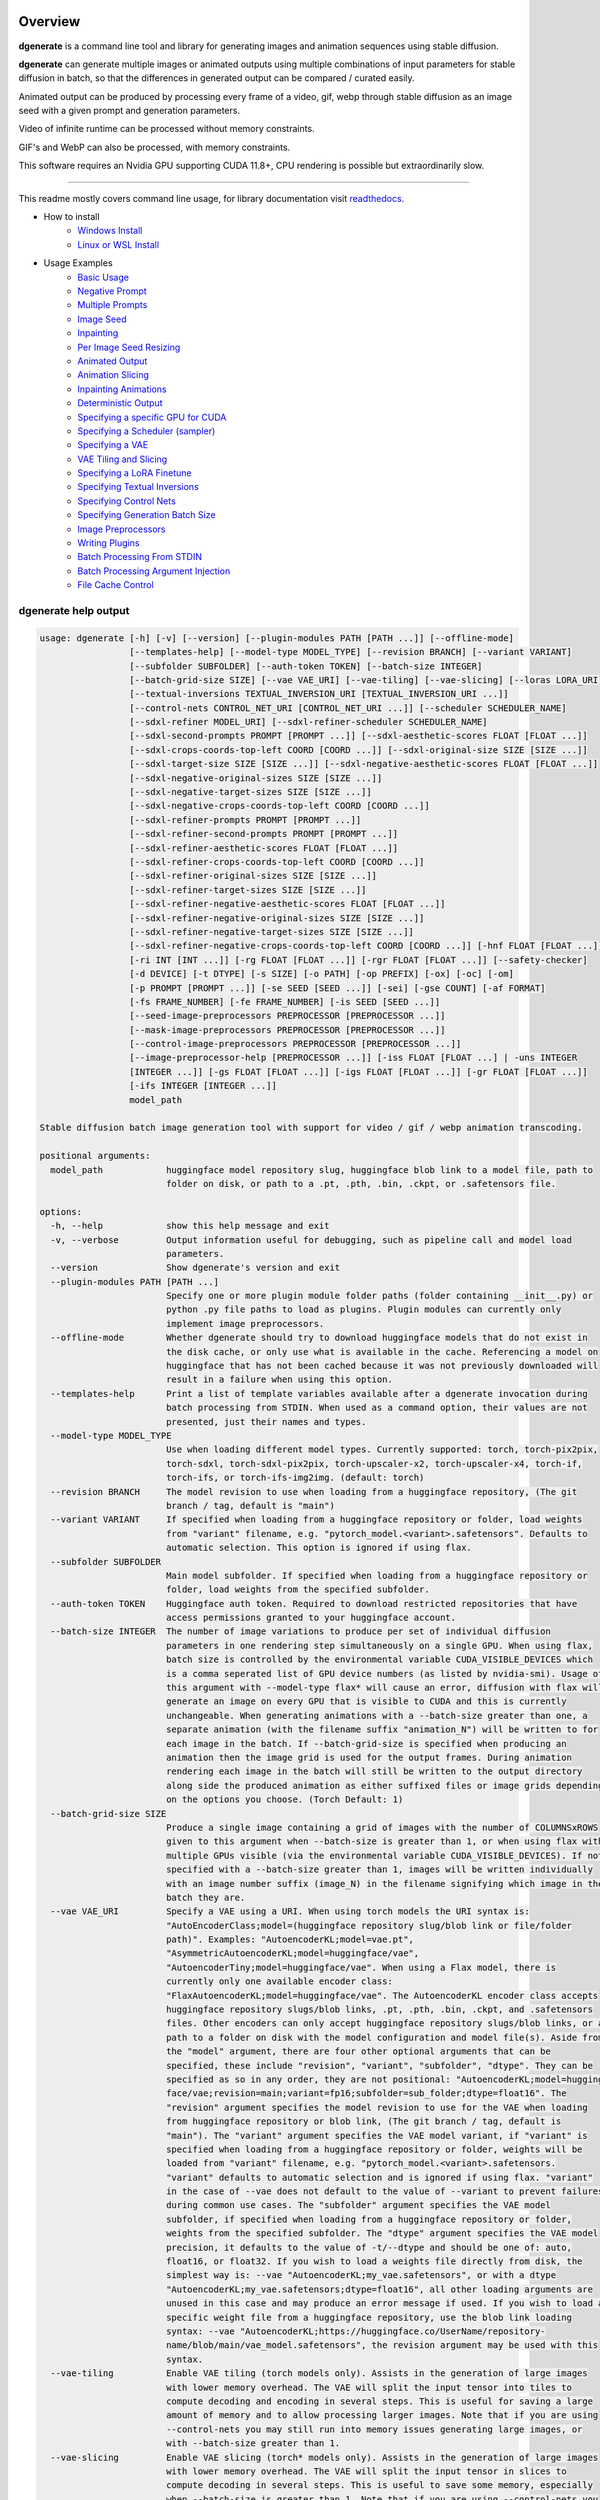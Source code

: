 .. |Documentation Status| image:: https://readthedocs.org/projects/dgenerate/badge/?version=latest
   :target: http://dgenerate.readthedocs.io/en/latest/?badge=latest

Overview
========

|Documentation Status|

**dgenerate** is a command line tool and library for generating images and animation sequences using stable diffusion.

**dgenerate** can generate multiple images or animated outputs using multiple combinations of input parameters
for stable diffusion in batch, so that the differences in generated output can be compared / curated easily.

Animated output can be produced by processing every frame of a video, gif, webp through stable diffusion as
an image seed with a given prompt and generation parameters.

Video of infinite runtime can be processed without memory constraints.

GIF's and WebP can also be processed, with memory constraints.

This software requires an Nvidia GPU supporting CUDA 11.8+, CPU rendering is possible but extraordinarily slow.

----

This readme mostly covers command line usage, for library documentation visit `readthedocs <http://dgenerate.readthedocs.io/en/latest/?badge=latest>`_.


* How to install
    * `Windows Install </#windows-install>`_
    * `Linux or WSL Install </#linux-or-wsl-install>`_

* Usage Examples
    * `Basic Usage </#basic-usage>`_
    * `Negative Prompt </#negative-prompt>`_
    * `Multiple Prompts </#multiple-prompts>`_
    * `Image Seed </#image-seed>`_
    * `Inpainting </#inpainting>`_
    * `Per Image Seed Resizing </#per-image-seed-resizing>`_
    * `Animated Output </#animated-output>`_
    * `Animation Slicing </#animation-slicing>`_
    * `Inpainting Animations </#inpainting-animations>`_
    * `Deterministic Output </#deterministic-output>`_
    * `Specifying a specific GPU for CUDA </#specifying-a-specific-gpu-for-cuda>`_
    * `Specifying a Scheduler (sampler) </#specifying-a-scheduler-sampler>`_
    * `Specifying a VAE </#specifying-a-vae>`_
    * `VAE Tiling and Slicing </#vae-tiling-and-slicing>`_
    * `Specifying a LoRA Finetune </#specifying-a-lora-finetune>`_
    * `Specifying Textual Inversions </#specifying-textual-inversions>`_
    * `Specifying Control Nets </#specifying-control-nets>`_
    * `Specifying Generation Batch Size </#specifying-generation-batch-size>`_
    * `Image Preprocessors </#image-preprocessors>`_
    * `Writing Plugins </#writing-plugins>`_
    * `Batch Processing From STDIN </#batch-processing-from-stdin>`_
    * `Batch Processing Argument Injection </#batch-processing-argument-injection>`_
    * `File Cache Control </#file-cache-control>`_

dgenerate help output
---------------------

.. code-block::

    usage: dgenerate [-h] [-v] [--version] [--plugin-modules PATH [PATH ...]] [--offline-mode]
                     [--templates-help] [--model-type MODEL_TYPE] [--revision BRANCH] [--variant VARIANT]
                     [--subfolder SUBFOLDER] [--auth-token TOKEN] [--batch-size INTEGER]
                     [--batch-grid-size SIZE] [--vae VAE_URI] [--vae-tiling] [--vae-slicing] [--loras LORA_URI]
                     [--textual-inversions TEXTUAL_INVERSION_URI [TEXTUAL_INVERSION_URI ...]]
                     [--control-nets CONTROL_NET_URI [CONTROL_NET_URI ...]] [--scheduler SCHEDULER_NAME]
                     [--sdxl-refiner MODEL_URI] [--sdxl-refiner-scheduler SCHEDULER_NAME]
                     [--sdxl-second-prompts PROMPT [PROMPT ...]] [--sdxl-aesthetic-scores FLOAT [FLOAT ...]]
                     [--sdxl-crops-coords-top-left COORD [COORD ...]] [--sdxl-original-size SIZE [SIZE ...]]
                     [--sdxl-target-size SIZE [SIZE ...]] [--sdxl-negative-aesthetic-scores FLOAT [FLOAT ...]]
                     [--sdxl-negative-original-sizes SIZE [SIZE ...]]
                     [--sdxl-negative-target-sizes SIZE [SIZE ...]]
                     [--sdxl-negative-crops-coords-top-left COORD [COORD ...]]
                     [--sdxl-refiner-prompts PROMPT [PROMPT ...]]
                     [--sdxl-refiner-second-prompts PROMPT [PROMPT ...]]
                     [--sdxl-refiner-aesthetic-scores FLOAT [FLOAT ...]]
                     [--sdxl-refiner-crops-coords-top-left COORD [COORD ...]]
                     [--sdxl-refiner-original-sizes SIZE [SIZE ...]]
                     [--sdxl-refiner-target-sizes SIZE [SIZE ...]]
                     [--sdxl-refiner-negative-aesthetic-scores FLOAT [FLOAT ...]]
                     [--sdxl-refiner-negative-original-sizes SIZE [SIZE ...]]
                     [--sdxl-refiner-negative-target-sizes SIZE [SIZE ...]]
                     [--sdxl-refiner-negative-crops-coords-top-left COORD [COORD ...]] [-hnf FLOAT [FLOAT ...]]
                     [-ri INT [INT ...]] [-rg FLOAT [FLOAT ...]] [-rgr FLOAT [FLOAT ...]] [--safety-checker]
                     [-d DEVICE] [-t DTYPE] [-s SIZE] [-o PATH] [-op PREFIX] [-ox] [-oc] [-om]
                     [-p PROMPT [PROMPT ...]] [-se SEED [SEED ...]] [-sei] [-gse COUNT] [-af FORMAT]
                     [-fs FRAME_NUMBER] [-fe FRAME_NUMBER] [-is SEED [SEED ...]]
                     [--seed-image-preprocessors PREPROCESSOR [PREPROCESSOR ...]]
                     [--mask-image-preprocessors PREPROCESSOR [PREPROCESSOR ...]]
                     [--control-image-preprocessors PREPROCESSOR [PREPROCESSOR ...]]
                     [--image-preprocessor-help [PREPROCESSOR ...]] [-iss FLOAT [FLOAT ...] | -uns INTEGER
                     [INTEGER ...]] [-gs FLOAT [FLOAT ...]] [-igs FLOAT [FLOAT ...]] [-gr FLOAT [FLOAT ...]]
                     [-ifs INTEGER [INTEGER ...]]
                     model_path

    Stable diffusion batch image generation tool with support for video / gif / webp animation transcoding.

    positional arguments:
      model_path            huggingface model repository slug, huggingface blob link to a model file, path to
                            folder on disk, or path to a .pt, .pth, .bin, .ckpt, or .safetensors file.

    options:
      -h, --help            show this help message and exit
      -v, --verbose         Output information useful for debugging, such as pipeline call and model load
                            parameters.
      --version             Show dgenerate's version and exit
      --plugin-modules PATH [PATH ...]
                            Specify one or more plugin module folder paths (folder containing __init__.py) or
                            python .py file paths to load as plugins. Plugin modules can currently only
                            implement image preprocessors.
      --offline-mode        Whether dgenerate should try to download huggingface models that do not exist in
                            the disk cache, or only use what is available in the cache. Referencing a model on
                            huggingface that has not been cached because it was not previously downloaded will
                            result in a failure when using this option.
      --templates-help      Print a list of template variables available after a dgenerate invocation during
                            batch processing from STDIN. When used as a command option, their values are not
                            presented, just their names and types.
      --model-type MODEL_TYPE
                            Use when loading different model types. Currently supported: torch, torch-pix2pix,
                            torch-sdxl, torch-sdxl-pix2pix, torch-upscaler-x2, torch-upscaler-x4, torch-if,
                            torch-ifs, or torch-ifs-img2img. (default: torch)
      --revision BRANCH     The model revision to use when loading from a huggingface repository, (The git
                            branch / tag, default is "main")
      --variant VARIANT     If specified when loading from a huggingface repository or folder, load weights
                            from "variant" filename, e.g. "pytorch_model.<variant>.safetensors". Defaults to
                            automatic selection. This option is ignored if using flax.
      --subfolder SUBFOLDER
                            Main model subfolder. If specified when loading from a huggingface repository or
                            folder, load weights from the specified subfolder.
      --auth-token TOKEN    Huggingface auth token. Required to download restricted repositories that have
                            access permissions granted to your huggingface account.
      --batch-size INTEGER  The number of image variations to produce per set of individual diffusion
                            parameters in one rendering step simultaneously on a single GPU. When using flax,
                            batch size is controlled by the environmental variable CUDA_VISIBLE_DEVICES which
                            is a comma seperated list of GPU device numbers (as listed by nvidia-smi). Usage of
                            this argument with --model-type flax* will cause an error, diffusion with flax will
                            generate an image on every GPU that is visible to CUDA and this is currently
                            unchangeable. When generating animations with a --batch-size greater than one, a
                            separate animation (with the filename suffix "animation_N") will be written to for
                            each image in the batch. If --batch-grid-size is specified when producing an
                            animation then the image grid is used for the output frames. During animation
                            rendering each image in the batch will still be written to the output directory
                            along side the produced animation as either suffixed files or image grids depending
                            on the options you choose. (Torch Default: 1)
      --batch-grid-size SIZE
                            Produce a single image containing a grid of images with the number of COLUMNSxROWS
                            given to this argument when --batch-size is greater than 1, or when using flax with
                            multiple GPUs visible (via the environmental variable CUDA_VISIBLE_DEVICES). If not
                            specified with a --batch-size greater than 1, images will be written individually
                            with an image number suffix (image_N) in the filename signifying which image in the
                            batch they are.
      --vae VAE_URI         Specify a VAE using a URI. When using torch models the URI syntax is:
                            "AutoEncoderClass;model=(huggingface repository slug/blob link or file/folder
                            path)". Examples: "AutoencoderKL;model=vae.pt",
                            "AsymmetricAutoencoderKL;model=huggingface/vae",
                            "AutoencoderTiny;model=huggingface/vae". When using a Flax model, there is
                            currently only one available encoder class:
                            "FlaxAutoencoderKL;model=huggingface/vae". The AutoencoderKL encoder class accepts
                            huggingface repository slugs/blob links, .pt, .pth, .bin, .ckpt, and .safetensors
                            files. Other encoders can only accept huggingface repository slugs/blob links, or a
                            path to a folder on disk with the model configuration and model file(s). Aside from
                            the "model" argument, there are four other optional arguments that can be
                            specified, these include "revision", "variant", "subfolder", "dtype". They can be
                            specified as so in any order, they are not positional: "AutoencoderKL;model=hugging
                            face/vae;revision=main;variant=fp16;subfolder=sub_folder;dtype=float16". The
                            "revision" argument specifies the model revision to use for the VAE when loading
                            from huggingface repository or blob link, (The git branch / tag, default is
                            "main"). The "variant" argument specifies the VAE model variant, if "variant" is
                            specified when loading from a huggingface repository or folder, weights will be
                            loaded from "variant" filename, e.g. "pytorch_model.<variant>.safetensors.
                            "variant" defaults to automatic selection and is ignored if using flax. "variant"
                            in the case of --vae does not default to the value of --variant to prevent failures
                            during common use cases. The "subfolder" argument specifies the VAE model
                            subfolder, if specified when loading from a huggingface repository or folder,
                            weights from the specified subfolder. The "dtype" argument specifies the VAE model
                            precision, it defaults to the value of -t/--dtype and should be one of: auto,
                            float16, or float32. If you wish to load a weights file directly from disk, the
                            simplest way is: --vae "AutoencoderKL;my_vae.safetensors", or with a dtype
                            "AutoencoderKL;my_vae.safetensors;dtype=float16", all other loading arguments are
                            unused in this case and may produce an error message if used. If you wish to load a
                            specific weight file from a huggingface repository, use the blob link loading
                            syntax: --vae "AutoencoderKL;https://huggingface.co/UserName/repository-
                            name/blob/main/vae_model.safetensors", the revision argument may be used with this
                            syntax.
      --vae-tiling          Enable VAE tiling (torch models only). Assists in the generation of large images
                            with lower memory overhead. The VAE will split the input tensor into tiles to
                            compute decoding and encoding in several steps. This is useful for saving a large
                            amount of memory and to allow processing larger images. Note that if you are using
                            --control-nets you may still run into memory issues generating large images, or
                            with --batch-size greater than 1.
      --vae-slicing         Enable VAE slicing (torch* models only). Assists in the generation of large images
                            with lower memory overhead. The VAE will split the input tensor in slices to
                            compute decoding in several steps. This is useful to save some memory, especially
                            when --batch-size is greater than 1. Note that if you are using --control-nets you
                            may still run into memory issues generating large images, or with --batch-size
                            greater than 1.
      --loras LORA_URI, --lora LORA_URI
                            Specify a LoRA model using a URI (flax not supported). This should be a huggingface
                            repository slug, path to model file on disk (for example, a .pt, .pth, .bin, .ckpt,
                            or .safetensors file), or model folder containing model files. huggingface blob
                            links are not supported, see "subfolder" and "weight-name" below instead. Optional
                            arguments can be provided after the LoRA model specification, these include:
                            "scale", "revision", "subfolder", and "weight-name". They can be specified as so in
                            any order, they are not positional:
                            "huggingface/lora;scale=1.0;revision=main;subfolder=repo_subfolder;weight-
                            name=lora.safetensors". The "scale" argument indicates the scale factor of the
                            LoRA. The "revision" argument specifies the model revision to use for the VAE when
                            loading from huggingface repository, (The git branch / tag, default is "main"). The
                            "subfolder" argument specifies the VAE model subfolder, if specified when loading
                            from a huggingface repository or folder, weights from the specified subfolder. The
                            "weight-name" argument indicates the name of the weights file to be loaded when
                            loading from a huggingface repository or folder on disk. If you wish to load a
                            weights file directly from disk, the simplest way is: --lora "my_lora.safetensors",
                            or with a scale "my_lora.safetensors;scale=1.0", all other loading arguments are
                            unused in this case and may produce an error message if used.
      --textual-inversions TEXTUAL_INVERSION_URI [TEXTUAL_INVERSION_URI ...]
                            Specify one or more Textual Inversion models using URIs (flax and SDXL not
                            supported). This should be a huggingface repository slug, path to model file on
                            disk (for example, a .pt, .pth, .bin, .ckpt, or .safetensors file), or model folder
                            containing model files. huggingface blob links are not supported, see "subfolder"
                            and "weight-name" below instead. Optional arguments can be provided after the
                            Textual Inversion model specification, these include: "revision", "subfolder", and
                            "weight-name". They can be specified as so in any order, they are not positional:
                            "huggingface/ti_model;revision=main;subfolder=repo_subfolder;weight-
                            name=lora.safetensors". The "revision" argument specifies the model revision to use
                            for the Textual Inversion model when loading from huggingface repository, (The git
                            branch / tag, default is "main"). The "subfolder" argument specifies the Textual
                            Inversion model subfolder, if specified when loading from a huggingface repository
                            or folder, weights from the specified subfolder. The "weight-name" argument
                            indicates the name of the weights file to be loaded when loading from a huggingface
                            repository or folder on disk. If you wish to load a weights file directly from
                            disk, the simplest way is: --textual-inversions "my_ti_model.safetensors", all
                            other loading arguments are unused in this case and may produce an error message if
                            used.
      --control-nets CONTROL_NET_URI [CONTROL_NET_URI ...]
                            Specify one or more ControlNet models using URIs. This should be a huggingface
                            repository slug / blob link, path to model file on disk (for example, a .pt, .pth,
                            .bin, .ckpt, or .safetensors file), or model folder containing model files.
                            Currently all ControlNot models will receive the same guidance image, in the future
                            this will probably change. Optional arguments can be provided after the ControlNet
                            model specification, for torch these include: "scale", "start", "end", "revision",
                            "variant", "subfolder", and "dtype". For flax: "scale", "revision", "subfolder",
                            "dtype", "from_torch" (bool) They can be specified as so in any order, they are not
                            positional: "huggingface/controlnet;scale=1.0;start=0.0;end=1.0;revision=main;varia
                            nt=fp16;subfolder=repo_subfolder;dtype=float16". The "scale" argument specifies the
                            scaling factor applied to the ControlNet model, the default value is 1.0. The
                            "start" (only for --model-type "torch*") argument specifies at what fraction of the
                            total inference steps to begin applying the ControlNet, defaults to 0.0, IE: the
                            very beginning. The "end" (only for --model-type "torch*") argument specifies at
                            what fraction of the total inference steps to stop applying the ControlNet,
                            defaults to 1.0, IE: the very end. The "revision" argument specifies the model
                            revision to use for the ControlNet model when loading from huggingface repository,
                            (The git branch / tag, default is "main"). The "variant" (only for --model-type
                            "torch*") argument specifies the ControlNet model variant, if "variant" is
                            specified when loading from a huggingface repository or folder, weights will be
                            loaded from "variant" filename, e.g. "pytorch_model.<variant>.safetensors.
                            "variant" defaults to automatic selection and is ignored if using flax. "variant"
                            in the case of --control-nets does not default to the value of --variant to prevent
                            failures during common use cases. The "subfolder" argument specifies the ControlNet
                            model subfolder, if specified when loading from a huggingface repository or folder,
                            weights from the specified subfolder. The "dtype" argument specifies the ControlNet
                            model precision, it defaults to the value of -t/--dtype and should be one of: auto,
                            float16, or float32. The "from_torch" (only for --model-type flax) this argument
                            specifies that the ControlNet is to be loaded and converted from a huggingface
                            repository or file that is designed for pytorch. (Defaults to false) If you wish to
                            load a weights file directly from disk, the simplest way is: --control-nets
                            "my_controlnet.safetensors" or --control-nets
                            "my_controlnet.safetensors;scale=1.0;dtype=float16", all other loading arguments
                            aside from "scale" and "dtype" are unused in this case and may produce an error
                            message if used ("from_torch" is available when using flax). If you wish to load a
                            specific weight file from a huggingface repository, use the blob link loading
                            syntax: --control-nets "https://huggingface.co/UserName/repository-
                            name/blob/main/controlnet.safetensors", the revision argument may be used with this
                            syntax.
      --scheduler SCHEDULER_NAME
                            Specify a scheduler (sampler) by name. Passing "help" to this argument will print
                            the compatible schedulers for a model without generating any images. Torch
                            schedulers: (DDIMScheduler, DDPMScheduler, PNDMScheduler, LMSDiscreteScheduler,
                            EulerDiscreteScheduler, HeunDiscreteScheduler, EulerAncestralDiscreteScheduler,
                            DPMSolverMultistepScheduler, DPMSolverSinglestepScheduler, KDPM2DiscreteScheduler,
                            KDPM2AncestralDiscreteScheduler, DEISMultistepScheduler, UniPCMultistepScheduler,
                            DPMSolverSDEScheduler).
      --sdxl-refiner MODEL_URI
                            Stable Diffusion XL (torch-sdxl) refiner model path using a URI. This should be a
                            huggingface repository slug / blob link, path to model file on disk (for example, a
                            .pt, .pth, .bin, .ckpt, or .safetensors file), or model folder containing model
                            files. Optional arguments can be provided after the SDXL refiner model
                            specification, these include: "revision", "variant", "subfolder", and "dtype". They
                            can be specified as so in any order, they are not positional: "huggingface/refiner_
                            model_xl;revision=main;variant=fp16;subfolder=repo_subfolder;dtype=float16". The
                            "revision" argument specifies the model revision to use for the Textual Inversion
                            model when loading from huggingface repository, (The git branch / tag, default is
                            "main"). The "variant" argument specifies the SDXL refiner model variant and
                            defaults to the value of --variant, when "variant" is specified when loading from a
                            huggingface repository or folder, weights will be loaded from "variant" filename,
                            e.g. "pytorch_model.<variant>.safetensors. "variant" defaults to automatic
                            selection. The "subfolder" argument specifies the SDXL refiner model subfolder, if
                            specified when loading from a huggingface repository or folder, weights from the
                            specified subfolder. The "dtype" argument specifies the SDXL refiner model
                            precision, it defaults to the value of -t/--dtype and should be one of: auto,
                            float16, or float32. If you wish to load a weights file directly from disk, the
                            simplest way is: --sdxl-refiner "my_sdxl_refiner.safetensors" or --sdxl-refiner
                            "my_sdxl_refiner.safetensors;dtype=float16", all other loading arguments aside from
                            "dtype" are unused in this case and may produce an error message if used. If you
                            wish to load a specific weight file from a huggingface repository, use the blob
                            link loading syntax: --sdxl-refiner "https://huggingface.co/UserName/repository-
                            name/blob/main/refiner_model.safetensors", the revision argument may be used with
                            this syntax.
      --sdxl-refiner-scheduler SCHEDULER_NAME
                            Specify a scheduler (sampler) by name for the SDXL refiner pass. Operates the
                            exactsame way as --scheduler including the "help" option. Defaults to the value of
                            --scheduler.
      --sdxl-second-prompts PROMPT [PROMPT ...]
                            List of secondary prompts to try using SDXL's secondary text encoder. By default
                            the model is passed the primary prompt for this value, this option allows you to
                            choose a different prompt. The negative prompt component can be specified with the
                            same syntax as --prompts
      --sdxl-aesthetic-scores FLOAT [FLOAT ...]
                            One or more Stable Diffusion XL (torch-sdxl) "aesthetic-score" micro-conditioning
                            parameters. Used to simulate an aesthetic score of the generated image by
                            influencing the positive text condition. Part of SDXL's micro-conditioning as
                            explained in section 2.2 of [https://huggingface.co/papers/2307.01952].
      --sdxl-crops-coords-top-left COORD [COORD ...]
                            One or more Stable Diffusion XL (torch-sdxl) "negative-crops-coords-top-left"
                            micro-conditioning parameters in the format "0,0". --sdxl-crops-coords-top-left can
                            be used to generate an image that appears to be "cropped" from the position --sdxl-
                            crops-coords-top-left downwards. Favorable, well-centered images are usually
                            achieved by setting --sdxl-crops-coords-top-left to "0,0". Part of SDXL's micro-
                            conditioning as explained in section 2.2 of
                            [https://huggingface.co/papers/2307.01952].
      --sdxl-original-size SIZE [SIZE ...], --sdxl-original-sizes SIZE [SIZE ...]
                            One or more Stable Diffusion XL (torch-sdxl) "original-size" micro-conditioning
                            parameters in the format (WIDTH)x(HEIGHT). If not the same as --sdxl-target-size
                            the image will appear to be down or up-sampled. --sdxl-original-size defaults to
                            --output-size or the size of any input images if not specified. Part of SDXL's
                            micro-conditioning as explained in section 2.2 of
                            [https://huggingface.co/papers/2307.01952]
      --sdxl-target-size SIZE [SIZE ...], --sdxl-target-sizes SIZE [SIZE ...]
                            One or more Stable Diffusion XL (torch-sdxl) "target-size" micro-conditioning
                            parameters in the format (WIDTH)x(HEIGHT). For most cases, --sdxl-target-size
                            should be set to the desired height and width of the generated image. If not
                            specified it will default to --output-size or the size of any input images. Part of
                            SDXL's micro-conditioning as explained in section 2.2 of
                            [https://huggingface.co/papers/2307.01952]
      --sdxl-negative-aesthetic-scores FLOAT [FLOAT ...]
                            One or more Stable Diffusion XL (torch-sdxl) "negative-aesthetic-score" micro-
                            conditioning parameters. Part of SDXL's micro-conditioning as explained in section
                            2.2 of [https://huggingface.co/papers/2307.01952]. Can be used to simulate an
                            aesthetic score of the generated image by influencing the negative text condition.
      --sdxl-negative-original-sizes SIZE [SIZE ...]
                            One or more Stable Diffusion XL (torch-sdxl) "negative-original-sizes" micro-
                            conditioning parameters. Negatively condition the generation process based on a
                            specific image resolution. Part of SDXL's micro-conditioning as explained in
                            section 2.2 of [https://huggingface.co/papers/2307.01952]. For more information,
                            refer to this issue thread: https://github.com/huggingface/diffusers/issues/4208
      --sdxl-negative-target-sizes SIZE [SIZE ...]
                            One or more Stable Diffusion XL (torch-sdxl) "negative-original-sizes" micro-
                            conditioning parameters. To negatively condition the generation process based on a
                            target image resolution. It should be as same as the "--sdxl-target-size" for most
                            cases. Part of SDXL's micro-conditioning as explained in section 2.2 of
                            [https://huggingface.co/papers/2307.01952]. For more information, refer to this
                            issue thread: https://github.com/huggingface/diffusers/issues/4208.
      --sdxl-negative-crops-coords-top-left COORD [COORD ...]
                            One or more Stable Diffusion XL (torch-sdxl) "negative-crops-coords-top-left"
                            micro-conditioning parameters in the format "0,0". Negatively condition the
                            generation process based on a specific crop coordinates. Part of SDXL's micro-
                            conditioning as explained in section 2.2 of
                            [https://huggingface.co/papers/2307.01952]. For more information, refer to this
                            issue thread: https://github.com/huggingface/diffusers/issues/4208.
      --sdxl-refiner-prompts PROMPT [PROMPT ...]
                            List of prompts to try with the SDXL refiner model, by default the refiner model
                            gets the primary prompt, this argument overrides that with a prompt of your
                            choosing. The negative prompt component can be specified with the same syntax as
                            --prompts
      --sdxl-refiner-second-prompts PROMPT [PROMPT ...]
                            List of prompts to try with the SDXL refiner models secondary text encoder, by
                            default the refiner model gets the primary prompt passed to its second text
                            encoder, this argument overrides that with a prompt of your choosing. The negative
                            prompt component can be specified with the same syntax as --prompts
      --sdxl-refiner-aesthetic-scores FLOAT [FLOAT ...]
                            See: --sdxl-aesthetic-scores, applied to SDXL refiner pass.
      --sdxl-refiner-crops-coords-top-left COORD [COORD ...]
                            See: --sdxl-crops-coords-top-left, applied to SDXL refiner pass.
      --sdxl-refiner-original-sizes SIZE [SIZE ...]
                            See: --sdxl-refiner-original-sizes, applied to SDXL refiner pass.
      --sdxl-refiner-target-sizes SIZE [SIZE ...]
                            See: --sdxl-refiner-target-sizes, applied to SDXL refiner pass.
      --sdxl-refiner-negative-aesthetic-scores FLOAT [FLOAT ...]
                            See: --sdxl-negative-aesthetic-scores, applied to SDXL refiner pass.
      --sdxl-refiner-negative-original-sizes SIZE [SIZE ...]
                            See: --sdxl-negative-original-sizes, applied to SDXL refiner pass.
      --sdxl-refiner-negative-target-sizes SIZE [SIZE ...]
                            See: --sdxl-negative-target-sizes, applied to SDXL refiner pass.
      --sdxl-refiner-negative-crops-coords-top-left COORD [COORD ...]
                            See: --sdxl-negative-crops-coords-top-left, applied to SDXL refiner pass.
      -hnf FLOAT [FLOAT ...], --sdxl-high-noise-fractions FLOAT [FLOAT ...]
                            High noise fraction for Stable Diffusion XL (torch-sdxl), this fraction of
                            inference steps will be processed by the base model, while the rest will be
                            processed by the refiner model. Multiple values to this argument will result in
                            additional generation steps for each value. In certain situations when the mixture
                            of denoisers algorithm is not supported, such as when using --control-nets and
                            inpainting with SDXL, the inverse proportion of this value IE: (1.0 - high-noise-
                            fraction) becomes the --image-seed-strength input to the SDXL refiner. (default:
                            [0.8])
      -ri INT [INT ...], --sdxl-refiner-inference-steps INT [INT ...]
                            One or more inference steps values for the SDXL refiner when in use. Override the
                            number of inference steps used by the SDXL refiner, which defaults to the value
                            taken from --inference-steps.
      -rg FLOAT [FLOAT ...], --sdxl-refiner-guidance-scales FLOAT [FLOAT ...]
                            One or more guidance scale values for the SDXL refiner when in use. Override the
                            guidance scale value used by the SDXL refiner, which defaults to the value taken
                            from --guidance-scales.
      -rgr FLOAT [FLOAT ...], --sdxl-refiner-guidance-rescales FLOAT [FLOAT ...]
                            One or more guidance rescale values for the SDXL refiner when in use. Override the
                            guidance rescale value used by the SDXL refiner, which defaults to the value taken
                            from --guidance-rescales.
      --safety-checker      Enable safety checker loading, this is off by default. When turned on images with
                            NSFW content detected may result in solid black output. Some pretrained models have
                            settings indicating a safety checker is not to be loaded, in that case this option
                            has no effect.
      -d DEVICE, --device DEVICE
                            cuda / cpu. (default: cuda). Use: cuda:0, cuda:1, cuda:2, etc. to specify a
                            specific GPU. This argument is ignored when using flax, for flax use the
                            environmental variable CUDA_VISIBLE_DEVICES to specify which GPUs are visible to
                            cuda, flax will use every visible GPU.
      -t DTYPE, --dtype DTYPE
                            Model precision: auto, float16, or float32. (default: auto)
      -s SIZE, --output-size SIZE
                            Image output size. If an image seed is used it will be resized to this dimension
                            with aspect ratio maintained before being used for generation, width will be fixed
                            and a new height will be calculated, in most cases this will result of an image
                            output of an equal size to the input (this value), except in the case of upscalers
                            and Deep Floyd --model-type values (torch-if*). If only one integer value is
                            provided, that is the value for both dimensions. X/Y dimension values should be
                            separated by "x". This value defaults to 512x512 for Stable Diffusion when no
                            --image-seeds are specified, 1024x1024 for Stable Diffusion XL (SDXL) model types,
                            and 64x64 for --model-type torch-ifs / torch-ifs-img2img (Deep Floyd super-scalers)
      -o PATH, --output-path PATH
                            Output path for generated images and files. This directory will be created if it
                            does not exist. (default: ./output)
      -op PREFIX, --output-prefix PREFIX
                            Name prefix for generated images and files. This prefix will be added to the
                            beginning of every generated file, followed by an underscore.
      -ox, --output-overwrite
                            Enable overwrites of files in the output directory that already exists. The default
                            behavior is not to do this, and instead append a filename suffix:
                            "_duplicate_(number)" when it is detected that the generated file name already
                            exists.
      -oc, --output-configs
                            Write a configuration text file for every output image or animation. The text file
                            can be used reproduce that particular output image or animation by piping it to
                            dgenerate STDIN, for example "dgenerate < config.txt". These files will be written
                            to --output-directory and are affected by --output-prefix and --output-overwrite as
                            well. The files will be named after their corresponding image or animation file.
                            Configuration files produced for animation frame images will utilize --frame-start
                            and --frame-end to specify the frame number.
      -om, --output-metadata
                            Write the information produced by --output-configs to the PNG metadata of each
                            image. Metadata will not be written to animated files (yet). The data is written to
                            a PNG metadata property named DgenerateConfig and can be read using ImageMagick
                            like so: "magick identify -format "%[Property:DgenerateConfig] generated_file.png".
      -p PROMPT [PROMPT ...], --prompts PROMPT [PROMPT ...]
                            List of prompts to try, an image group is generated for each prompt, prompt data is
                            split by ; (semi-colon). The first value is the positive text influence, things you
                            want to see. The Second value is negative influence IE. things you don't want to
                            see. Example: --prompts "shrek flying a tesla over detroit; clouds, rain,
                            missiles". (default: [(empty string)])
      -se SEED [SEED ...], --seeds SEED [SEED ...]
                            List of seeds to try, define fixed seeds to achieve deterministic output. This
                            argument may not be used when --gse/--gen-seeds is used. (default: [randint(0,
                            99999999999999)])
      -sei, --seeds-to-images
                            When this option is enabled, each provided --seeds value or value generated by
                            --gen-seeds is used for the corresponding image input given by --image-seeds. If
                            the amount of --seeds given is not identical to that of the amount of --image-seeds
                            given, the seed is determined as: seed = seeds[image_seed_index % len(seeds)], IE:
                            it wraps around.
      -gse COUNT, --gen-seeds COUNT
                            Auto generate N random seeds to try. This argument may not be used when -se/--seeds
                            is used.
      -af FORMAT, --animation-format FORMAT
                            Output format when generating an animation from an input video / gif / webp etc.
                            Value must be one of: mp4, gif, or webp. (default: mp4)
      -fs FRAME_NUMBER, --frame-start FRAME_NUMBER
                            Starting frame slice point for animated files, the specified frame will be
                            included.
      -fe FRAME_NUMBER, --frame-end FRAME_NUMBER
                            Ending frame slice point for animated files, the specified frame will be included.
      -is SEED [SEED ...], --image-seeds SEED [SEED ...]
                            List of image seeds to try when processing image seeds, these may be URLs or file
                            paths. Videos / GIFs / WEBP files will result in frames being rendered as well as
                            an animated output file being generated if more than one frame is available in the
                            input file. Inpainting for static images can be achieved by specifying a black and
                            white mask image in each image seed string using a semicolon as the separating
                            character, like so: "my-seed-image.png;my-image-mask.png", white areas of the mask
                            indicate where generated content is to be placed in your seed image. Output
                            dimensions specific to the image seed can be specified by placing the dimension at
                            the end of the string following a semicolon like so: "my-seed-image.png;512x512" or
                            "my-seed-image.png;my-image-mask.png;512x512". Inpainting masks can be downloaded
                            for you from a URL or be a path to a file on disk. When using --control-nets, a
                            singular image specification is interpreted as the control guidance image, and you
                            can specify multiple control image sources by separating them with commas in the
                            case where multiple ControlNets are specified, IE: (--image-seeds "control-
                            image1.png, control-image2.png") OR (--image-seeds "seed.png;control=control-
                            image1.png, control-image2.png"). Using --control-nets with img2img or inpainting
                            can be accomplished with the syntax: "my-seed-image.png;mask=my-image-
                            mask.png;control=my-control-image.png;resize=512x512". The "mask" and "resize"
                            arguments are optional when using --control-nets. Videos, GIFs, and WEBP are also
                            supported as inputs when using --control-nets, even for the "control" argument.
                            --image-seeds is capable of reading from multiple animated files at once or any
                            combination of animated files and images, the animated file with the least amount
                            of frames dictates how many frames are generated and static images are duplicated
                            over the total amount of frames.
      --seed-image-preprocessors PREPROCESSOR [PREPROCESSOR ...]
                            Specify one or more image preprocessor actions to preform on the primary image
                            specified by --image-seeds. For example: --seed-image-preprocessors "flip" "mirror"
                            "grayscale". To obtain more information about what image preprocessors are
                            available and how to use them, see: --image-preprocessor-help.
      --mask-image-preprocessors PREPROCESSOR [PREPROCESSOR ...]
                            Specify one or more image preprocessor actions to preform on the inpaint mask image
                            specified by --image-seeds. For example: --mask-image-preprocessors "invert". To
                            obtain more information about what image preprocessors are available and how to use
                            them, see: --image-preprocessor-help.
      --control-image-preprocessors PREPROCESSOR [PREPROCESSOR ...]
                            Specify one or more image preprocessor actions to preform on the control image
                            specified by --image-seeds, this option is meant to be used with --control-nets.
                            Example: --control-image-preprocessors "canny;lower=50;upper=100". The delimiter
                            "+" can be used to specify a different preprocessor group for each image when using
                            multiple control images with --control-nets. For example if you have --image-seeds
                            "img1.png, img2.png" or --image-seeds "...;control=img1.png, img2.png" specified
                            and multiple ControlNet models specified with --control-nets, you can specify
                            preprocessors for those control images with the syntax: (--control-image-
                            preprocessors "processes-img1" + "processes-img2"), this syntax also supports
                            chaining of preprocessors, for example: (--control-image-preprocessors "first-
                            process-img1" "second-process-img1" + "process-img2"). The amount of specified
                            preprocessors must not exceed the amount of specified control images, or you will
                            received syntax error message. Images which do not have a preprocessor defined for
                            them will not be preprocessed, and the plus character can be used to indicate an
                            image is not to be preprocessed and instead skipped over when that image is a
                            leading element, for example (--control-image-preprocessors + "process-second")
                            would indicate that the first control guidance image is not to be processed, only
                            the second. To obtain more information about what image preprocessors are available
                            and how to use them, see: --image-preprocessor-help.
      --image-preprocessor-help [PREPROCESSOR ...]
                            Use this option alone (or with --plugin-modules) and no model specification in
                            order to list available image preprocessor module names. Specifying one or more
                            module names after this option will cause usage documentation for the specified
                            modules to be printed.
      -iss FLOAT [FLOAT ...], --image-seed-strengths FLOAT [FLOAT ...]
                            List of image seed strengths to try. Closer to 0 means high usage of the seed image
                            (less noise convolution), 1 effectively means no usage (high noise convolution).
                            Low values will produce something closer or more relevant to the input image, high
                            values will give the AI more creative freedom. (default: [0.8])
      -uns INTEGER [INTEGER ...], --upscaler-noise-levels INTEGER [INTEGER ...]
                            List of upscaler noise levels to try when using the super resolution upscaler
                            (torch-upscaler-x4). These values will be ignored when using (torch-upscaler-x2).
                            The higher this value the more noise is added to the image before upscaling
                            (similar to --image-seed-strength). (default: [20])
      -gs FLOAT [FLOAT ...], --guidance-scales FLOAT [FLOAT ...]
                            List of guidance scales to try. Guidance scale effects how much your text prompt is
                            considered. Low values draw more data from images unrelated to text prompt.
                            (default: [5])
      -igs FLOAT [FLOAT ...], --image-guidance-scales FLOAT [FLOAT ...]
                            Push the generated image towards the initial image when using --model-type
                            *-pix2pix models. Use in conjunction with --image-seeds, inpainting (masks) and
                            --control-nets are not supported. Image guidance scale is enabled by setting image-
                            guidance-scale > 1. Higher image guidance scale encourages generated images that
                            are closely linked to the source image, usually at the expense of lower image
                            quality. Requires a value of at least 1. (default: [1.5])
      -gr FLOAT [FLOAT ...], --guidance-rescales FLOAT [FLOAT ...]
                            List of guidance rescale factors to try. Proposed by [Common Diffusion Noise
                            Schedules and Sample Steps are Flawed](https://arxiv.org/pdf/2305.08891.pdf)
                            "guidance_scale" is defined as "φ" in equation 16. of [Common Diffusion Noise
                            Schedules and Sample Steps are Flawed] (https://arxiv.org/pdf/2305.08891.pdf).
                            Guidance rescale factor should fix overexposure when using zero terminal SNR. This
                            is supported for basic text to image generation when using --model-type "torch" but
                            not inpainting, img2img, or --control-nets. When using --model-type "torch-sdxl" it
                            is supported for basic generation, inpainting, and img2img, unless --control-nets
                            is specified in which case only inpainting is supported. It is supported for
                            --model-type "torch-sdxl-pix2pix" but not --model-type "torch-pix2pix". (default:
                            [0.0])
      -ifs INTEGER [INTEGER ...], --inference-steps INTEGER [INTEGER ...]
                            Lists of inference steps values to try. The amount of inference (de-noising) steps
                            effects image clarity to a degree, higher values bring the image closer to what the
                            AI is targeting for the content of the image. Values between 30-40 produce good
                            results, higher values may improve image quality and or change image content.
                            (default: [30])



Windows Install
===============

You can install using the Windows installer provided with each release on the
`Releases Page <https://github.com/Teriks/dgenerate/releases>`_, or you can manually
install with pipx, (or pip if you want) as described below.


Manual Install
--------------


Install Visual Studios (Community or other), make sure "Desktop development with C++" is selected, unselect anything you do not need.

https://visualstudio.microsoft.com/downloads/


Install rust compiler using rustup-init.exe (x64), use the default install options.

https://www.rust-lang.org/tools/install

Install Python:

https://www.python.org/ftp/python/3.11.3/python-3.11.3-amd64.exe

Make sure you select the option "Add to PATH" in the python installer,
otherwise invoke python directly using it's full path while installing the tool.

Install GIT for Windows:

https://gitforwindows.org/


Install dgenerate
-----------------

Using Windows CMD

Install pipx:

.. code-block:: bash

    pip install pipx
    pipx ensurepath

    # Log out and log back in so PATH takes effect

Install dgenerate:

.. code-block:: bash

    pipx install git+https://github.com/Teriks/dgenerate.git ^
    --pip-args "--extra-index-url https://download.pytorch.org/whl/cu118/"

    # If you want a specific version

    pipx install git+https://github.com/Teriks/dgenerate.git@v2.0.0 ^
    --pip-args "--extra-index-url https://download.pytorch.org/whl/cu118/"


It is recommended to install dgenerate with pipx if you are just intending
to use it, if you want to develop you can install it from a cloned repository
like this:

.. code-block:: bash

    # in the top of the repo make
    # an environment and activate it

    python -m venv venv
    venv\Scripts\activate

    # Install with pip into the environment

    pip install --editable .[dev] --extra-index-url https://download.pytorch.org/whl/cu118/


Run **dgenerate** to generate images:

.. code-block:: bash

    # Images are output to the "output" folder
    # in the current working directory by default

    dgenerate --help

    dgenerate stabilityai/stable-diffusion-2-1 ^
    --prompts "an astronaut riding a horse" ^
    --output-path output ^
    --inference-steps 40 ^
    --guidance-scales 10

Linux or WSL Install
====================

First update your system and install build-essential and native dependencies

.. code-block:: bash

    sudo apt update && sudo apt upgrade
    sudo apt install build-essential

    # Install libgl1 dependency for OpenCV.
    # Needed on WSL, not sure about normal Ubuntu/Debian?
    # I don't have a linux machine with a GPU :)
    # You'll probably need to install this
    # if your install is headless, you will
    # know because a relevant exception will
    # be produced when running dgenerate if you need it

    sudo apt install libgl1


Install CUDA Toolkit 12.*: https://developer.nvidia.com/cuda-downloads

I recommend using the runfile option:

.. code-block:: bash

    # CUDA Toolkit 12.2.1 For Ubuntu / Debian / WSL

    wget https://developer.download.nvidia.com/compute/cuda/12.2.1/local_installers/cuda_12.2.1_535.86.10_linux.run
    sudo sh cuda_12.2.1_535.86.10_linux.run

Do not attempt to install a driver from the prompts if using WSL.

Add libraries to linker path:

.. code-block:: bash

    # Add to ~/.bashrc

    # For Linux add the following
    export LD_LIBRARY_PATH=/usr/local/cuda/lib64:$LD_LIBRARY_PATH

    # For WSL add the following
    export LD_LIBRARY_PATH=/usr/lib/wsl/lib:/usr/local/cuda/lib64:$LD_LIBRARY_PATH

    # Add this in both cases as well
    export PATH=/usr/local/cuda/bin:$PATH


When done editing ``~/.bashrc`` do:

.. code-block:: bash

    source ~/.bashrc


Install Python 3.10+ (Debian / Ubuntu) and pipx
-----------------------------------------------

.. code-block:: bash

    sudo apt install python3.10 python3-pip pipx python3.10-venv python3-wheel
    pipx ensurepath

    source ~/.bashrc


Install dgenerate
-----------------

.. code-block:: bash

    pipx install git+https://github.com/Teriks/dgenerate.git \
    --pip-args "--extra-index-url https://download.pytorch.org/whl/cu118/"

    # With flax/jax support

    pipx install "dgenerate[flax] @ git+https://github.com/Teriks/dgenerate.git" \
    --pip-args "--extra-index-url https://download.pytorch.org/whl/cu118/ \
    -f https://storage.googleapis.com/jax-releases/jax_cuda_releases.html"

    # If you want a specific version

    pipx install git+https://github.com/Teriks/dgenerate.git@v2.0.0 \
    --pip-args "--extra-index-url https://download.pytorch.org/whl/cu118/"

    # Specific version with flax/jax support

    pipx install "dgenerate[flax] @ git+https://github.com/Teriks/dgenerate.git@v2.0.0" \
    --pip-args "--extra-index-url https://download.pytorch.org/whl/cu118/ \
    -f https://storage.googleapis.com/jax-releases/jax_cuda_releases.html"


It is recommended to install dgenerate with pipx if you are just intending
to use it, if you want to develop you can install it from a cloned repository
like this:

.. code-block:: bash

    # in the top of the repo make
    # an environment and activate it

    python3 -m venv venv
    source venv/bin/activate

    # Install with pip into the environment

    pip3 install --editable .[dev] --extra-index-url https://download.pytorch.org/whl/cu118/

    # With flax if you want

    pip3 install --editable .[dev,flax] --extra-index-url https://download.pytorch.org/whl/cu118/ \
    -f https://storage.googleapis.com/jax-releases/jax_cuda_releases.html


Run **dgenerate** to generate images:

.. code-block:: bash

    # Images are output to the "output" folder
    # in the current working directory by default

    dgenerate --help

    dgenerate stabilityai/stable-diffusion-2-1 \
    --prompts "an astronaut riding a horse" \
    --output-path output \
    --inference-steps 40 \
    --guidance-scales 10

Basic Usage
===========

The example below attempts to generate an astronaut riding a horse using 5 different
random seeds, 3 different inference steps values, and 3 different guidance scale values.

It utilizes the "stabilityai/stable-diffusion-2-1" model repo on `Hugging Face <https://huggingface.co/stabilityai/stable-diffusion-2-1>`_.

45 uniquely named images will be generated (5 x 3 x 3)

Also Adjust output size to 512x512 and output generated images to the "astronaut" folder in the current working directory.

When ``--output-path`` is not specified, the default output location is the "output" folder in the current working directory,
if the path that is specified does not exist then it will be created.

.. code-block:: bash

    dgenerate stabilityai/stable-diffusion-2-1 \
    --prompts "an astronaut riding a horse" \
    --gen-seeds 5 \
    --output-path astronaut \
    --inference-steps 30 40 50 \
    --guidance-scales 5 7 10 \
    --output-size 512x512


Loading models from huggingface blob links is also supported:

.. code-block:: bash

    dgenerate https://huggingface.co/stabilityai/stable-diffusion-2-1/blob/main/v2-1_768-ema-pruned.safetensors \
    --prompts "an astronaut riding a horse" \
    --gen-seeds 5 \
    --output-path astronaut \
    --inference-steps 30 40 50 \
    --guidance-scales 5 7 10 \
    --output-size 512x512


SDXL is supported and can be used to generate highly realistic images.

Prompt only generation, img2img, and inpainting is supported for SDXL.

Refiner models can be specified, fp16 model variant and a datatype of float16 is
recommended to prevent out of memory conditions on the average GPU :)

.. code-block:: bash

    dgenerate stabilityai/stable-diffusion-xl-base-1.0 --model-type torch-sdxl \
    --sdxl-high-noise-fractions 0.6 0.7 0.8 \
    --gen-seeds 5 \
    --inference-steps 50 \
    --guidance-scale 12 \
    --sdxl-refiner stabilityai/stable-diffusion-xl-refiner-1.0 \
    --prompts "real photo of an astronaut riding a horse on the moon" \
    --variant fp16 --dtype float16 \
    --output-size 1024
    
    
Negative Prompt
===============

In order to specify a negative prompt, each prompt argument is split
into two parts separated by ``;``

The prompt text occuring after ``;`` is the negative influence prompt.

To attempt to avoid rendering of a saddle on the horse being ridden, you
could for example add the negative prompt "saddle" or "wearing a saddle"
or "horse wearing a saddle" etc.


.. code-block:: bash

    dgenerate stabilityai/stable-diffusion-2-1 \
    --prompts "an astronaut riding a horse; horse wearing a saddle" \
    --gen-seeds 5 \
    --output-path astronaut \
    --inference-steps 50 \
    --guidance-scales 10 \
    --output-size 512x512
    
    
Multiple Prompts
================
 
Multiple prompts can be specified one after another in quotes in order
to generate images using multiple prompt variations.
 
The following command generates 10 uniquely named images using two 
prompts and five random seeds (2x5)
 
5 of them will be from the first prompt and 5 of them from the second prompt.
 
All using 50 inference steps, and 10 for guidance scale value.
 
 
.. code-block:: bash

    dgenerate stabilityai/stable-diffusion-2-1 \
    --prompts "an astronaut riding a horse" "an astronaut riding a donkey" \
    --gen-seeds 5 \
    --output-path astronaut \
    --inference-steps 50 \
    --guidance-scales 10 \
    --output-size 512x512


Image Seed
==========

Use a photo of Buzz Aldrin on the moon to generate a photo of an astronaut standing on mars using Img2Img,
this uses an image seed downloaded from wikipedia.

Disk file paths may also be used for image seeds, multiple image seeds may be provided, images will be
generated from each image seed individually.

Generate this image using 5 different seeds, 3 different inference-step values, 3 different
guidance-scale values as above.

In addition this image will be generated using 3 different image seed strengths.

Adjust output size to 512x512 and output generated images to 'astronaut' folder, if the image seed
is not a 1:1 aspect ratio the width will be fixed to the requested width and the height of the output image
calculated to maintain aspect ratio.

If you do not adjust the output size of the generated image, the size of the input image seed will be used.

135 uniquely named images will be generated (5x3x3x3)

.. code-block:: bash

    dgenerate stabilityai/stable-diffusion-2-1 \
    --prompts "an astronaut walking on mars" \
    --image-seeds https://upload.wikimedia.org/wikipedia/commons/9/98/Aldrin_Apollo_11_original.jpg \
    --image-seed-strengths 0.2 0.5 0.8 \
    --gen-seeds 5 \
    --output-path astronaut \
    --inference-steps 30 40 50 \
    --guidance-scales 5 7 10 \
    --output-size 512x512


The syntax "my-image-seed.png;control=my-control-image.png" can be used with ``--control-nets`` to specify
img2img mode with a ControlNet, see: `Specifying Control Nets </#specifying-control-nets>`_ for more information.


Inpainting
==========

Inpainting on an image can be preformed by providing a mask image with your image seed. This mask should be a black and white image
of identical size to your image seed.  White areas of the mask image will be used to tell the AI what areas of the seed image should be filled
in with generated content.

.. _Inpainting Animations: /#inpainting-animations

For using inpainting on animated image seeds, jump to: `Inpainting Animations`_

In order to use inpainting, specify your image seed like so:
``--image-seeds "my-image-seed.png;my-mask-image.png"`` or ``--image-seeds "my-image-seed.png;mask=my-mask-image.png"``

The format is your image seed and mask image seperated by ``;``, optionally mask can be named argument.
The alternate syntax is for disambiguation when using `Control Nets </#specifying-control-nets>`_.

Mask images can be downloaded from URL's just like image seeds, however for this example the syntax specifies a file on disk for brevity.

`my-image-seed.png <https://raw.githubusercontent.com/Teriks/dgenerate/master/examples/media/dog-on-bench.png>`_

`my-mask-image.png <https://raw.githubusercontent.com/Teriks/dgenerate/master/examples/media/dog-on-bench-mask.png>`_

The command below generates a cat sitting on a bench with the images from the links above, the mask image masks out
areas over the dog in the original image, causing the dog to be replaced with an AI generated cat.

.. code-block:: bash

    dgenerate stabilityai/stable-diffusion-2-inpainting \
    --image-seeds "my-image-seed.png;my-mask-image.png" \
    --prompts "Face of a yellow cat, high resolution, sitting on a park bench" \
    --image-seed-strengths 0.8 \
    --guidance-scale 10 \
    --inference-steps 100


Per Image Seed Resizing
=======================

If you want to specify multiple image seeds that will have different output sizes irrespective
of their input size or a globally defined output size defined with ``--output-size``,
You can specify their output size individually at the end of each provided image seed.

This will work when using a mask image for inpainting as well, including when using animated inputs.

The syntax is: ``--image-seeds "my-image-seed.png;512x512"`` or ``--image-seeds "my-image-seed.png;my-mask-image.png;512x512"``
or ``--image-seeds "my-image-seed.png;mask=my-mask-image.png;resize=512x512"``

The alternate syntax with named arguments is for disambiguation when using `Control Nets </#specifying-control-nets>`_.

When one dimension is specified, that dimension is the width, and the height is
calculated from the aspect ratio of the input image.

.. code-block:: bash

    dgenerate stabilityai/stable-diffusion-2-1 \
    --image-seeds "my-image-seed.png;1024" "my-image-seed.png;my-mask-image.png;512x512" \
    --prompts "Face of a yellow cat, high resolution, sitting on a park bench" \
    --image-seed-strengths 0.8 \
    --guidance-scale 10 \
    --inference-steps 100


Animated Output
===============

**dgenerate** supports many video formats through the use of PyAV, as well as GIF & WebP.

When an animated image seed is given, animated output will be produced in the format of your choosing.

In addition, every frame will be written to the output folder as a uniquely named image.

Use a GIF of a man riding a horse to create an animation of an astronaut riding a horse.

Output to an MP4.  See ``--help`` for information about formats supported by ``--animation-format``

If the animation is not 1:1 aspect ratio, the width will be fixed to the width of the
requested output size, and the height calculated to match the aspect ratio of the animation.

If you do not set an output size, the size of the input animation will be used.

.. code-block:: bash

    dgenerate stabilityai/stable-diffusion-2-1 \
    --prompts "an astronaut riding a horse" \
    --image-seeds https://upload.wikimedia.org/wikipedia/commons/7/7b/Muybridge_race_horse_~_big_transp.gif \
    --image-seed-strengths 0.5 \
    --output-path astronaut \
    --inference-steps 50 \
    --guidance-scales 10 \
    --output-size 512x512 \
    --animation-format mp4


The above syntax is the same syntax used for generating an animation with a control
image when ``--control-nets`` is used.

Animations can also be generated using an alternate syntax for ``--image-seeds``
that allows the specification of a control image source when it is desired to use
``--control-nets`` with img2img or inpainting.

For more information about this see: `Specifying Control Nets </#specifying-control-nets>`_

As well as the information about ``--image-seeds`` from dgenerates ``--help``
output.


Animation Slicing
=================

Animated inputs can be sliced by a frame range, currently this only works globally so
if you provide multiple animated inputs they will all be sliced in an identical manner 
using the provided slice setting. Individual slice settings per image seed will probably 
be added in the future.

Perhaps you only want to run diffusion on the first frame of an animated input in
order to save time in finding good parameters for generating every frame. You could
do something like this in order to test different parameters on only the first frame,
which will be much faster than rendering the entire video/gif outright.

The slice range is inclusive, meaning that the frames pecified by ``--frame-start`` and ``--frame-end``
will be included in the slice.  Both slice points do not have to be specified at the same time, IE, you can slice
the tail end of a video out, or seek to a certain frame in the video and start from there if you wanted, by only
specifying a start, or an end parameter instead of both simultaneously.

If your slice only results in the processing of a single frame, it will be treated as a normal image seed and only
image output will be produced instead of an animation.


.. code-block:: bash
    
    # Generate using only the first frame
    
    dgenerate stabilityai/stable-diffusion-2-1 \
    --prompts "an astronaut riding a horse" \
    --image-seeds https://upload.wikimedia.org/wikipedia/commons/7/7b/Muybridge_race_horse_~_big_transp.gif \
    --image-seed-strengths 0.5 \
    --output-path astronaut \
    --inference-steps 50 \
    --guidance-scales 10 \
    --output-size 512x512 \
    --animation-format mp4 \
    --frame-start 0 \
    --frame-end 0


Inpainting Animations
=====================

Image seeds can be supplied an animated or static image mask to define the areas for inpainting while generating an animated output.

Any possible combination of image/video parameters can be used. The animation with least amount of frames in the entire
specification determines the frame count, and any static images present are duplicated across the entire animation.
The first animation present in an image seed specification always determines the output FPS of the animation.

When an animated seed is used with an animated mask, the mask for every corresponding frame in the input is taken from the animated mask,
the runtime of the animated output will be equal to the shorter of the two animated inputs. IE: If the seed animation and the mask animation
have different length, the animated output is clipped to the length of the shorter of the two.

When a static image is used as a mask, that image is used as an inpaint mask for every frame of the animated seed.

When an animated mask is used with a static image seed, the animated output length is that of the animated mask. A video is
created by duplicating the image seed for every frame of the animated mask, the animated output being generated by masking
them together.


.. code-block:: bash

    # A video with a static inpaint mask over the entire video

    dgenerate stabilityai/stable-diffusion-2-inpainting \
    --prompts "an astronaut riding a horse" \
    --image-seeds "my-animation.mp4;my-static-mask.png" \
    --output-path inpaint \
    --animation-format mp4

    # Zip two videos together, masking the left video with corrisponding frames
    # from the right video. The two animated inputs do not have to be the same file format
    # you can mask videos with gif/webp and vice versa

    dgenerate stabilityai/stable-diffusion-2-inpainting \
    --prompts "an astronaut riding a horse" \
    --image-seeds "my-animation.mp4;my-animation-mask.mp4" \
    --output-path inpaint \
    --animation-format mp4

    dgenerate stabilityai/stable-diffusion-2-inpainting \
    --prompts "an astronaut riding a horse" \
    --image-seeds "my-animation.mp4;my-animation-mask.gif" \
    --output-path inpaint \
    --animation-format mp4

    dgenerate stabilityai/stable-diffusion-2-inpainting \
    --prompts "an astronaut riding a horse" \
    --image-seeds "my-animation.gif;my-animation-mask.gif" \
    --output-path inpaint \
    --animation-format mp4

    dgenerate stabilityai/stable-diffusion-2-inpainting \
    --prompts "an astronaut riding a horse" \
    --image-seeds "my-animation.gif;my-animation-mask.webp" \
    --output-path inpaint \
    --animation-format mp4

    dgenerate stabilityai/stable-diffusion-2-inpainting \
    --prompts "an astronaut riding a horse" \
    --image-seeds "my-animation.webp;my-animation-mask.gif" \
    --output-path inpaint \
    --animation-format mp4

    dgenerate stabilityai/stable-diffusion-2-inpainting \
    --prompts "an astronaut riding a horse" \
    --image-seeds "my-animation.gif;my-animation-mask.mp4" \
    --output-path inpaint \
    --animation-format mp4

    # etc...

    # Use a static image seed and mask it with every frame from an
    # Animated mask file

    dgenerate stabilityai/stable-diffusion-2-inpainting \
    --prompts "an astronaut riding a horse" \
    --image-seeds "my-static-image-seed.png;my-animation-mask.mp4" \
    --output-path inpaint \
    --animation-format mp4

    dgenerate stabilityai/stable-diffusion-2-inpainting \
    --prompts "an astronaut riding a horse" \
    --image-seeds "my-static-image-seed.png;my-animation-mask.gif" \
    --output-path inpaint \
    --animation-format mp4

    dgenerate stabilityai/stable-diffusion-2-inpainting \
    --prompts "an astronaut riding a horse" \
    --image-seeds "my-static-image-seed.png;my-animation-mask.webp" \
    --output-path inpaint \
    --animation-format mp4

    # etc...

    

Deterministic Output
====================

If you generate an image you like using a random seed, you can later reuse that seed in another generation.

Updates to the backing model may affect determinism in the generation.

Output images have a name format that starts with the seed, IE: `s_(seed here)_ ...png`

Reusing a seed has the effect of perfectly reproducing the image in the case that all
other parameters are left alone, including the model version.

You can output a configuration file for each image / animation produced that will reproduce it
exactly using the option ``--output-configs``, that same information can be written to the
metadata of generated PNG files using the option ``--output-metadata`` and can be read back
with ImageMagick for example as so:

.. code-block:: bash

    magick identify -format "%[Property:DgenerateConfig] generated_file.png

Generated configuration files can be read back into dgenerate using `Batch Processing From STDIN </#batch-processing-from-stdin>`_.

Specifying a seed directly and changing the prompt slightly, or parameters such as image seed strength
if using a seed image, guidance scale, or inference steps, will allow for generating variations close
to the original image which may possess all of the original qualities about the image that you liked as well as
additional qualities.  You can further manipulate the AI into producing results that you want with this method.

Changing output resolution will drastically affect image content when reusing a seed to the point where trying to
reuse a seed with a different output size is pointless.

The following command demonstrates manually specifying two different seeds to try: ``1234567890``, and ``9876543210``

.. code-block:: bash

    dgenerate stabilityai/stable-diffusion-2-1 \
    --prompts "an astronaut riding a horse" \
    --seeds 1234567890 9876543210 \
    --output-path astronaut \
    --inference-steps 50 \
    --guidance-scales 10 \
    --output-size 512x512


Specifying a specific GPU for CUDA
==================================

The desired GPU to use for CUDA acceleration can be selected using ``--device cuda:N`` where ``N`` is
the device number of the GPU as reported by ``nvidia-smi``.

.. code-block:: bash

    # Console 1, run on GPU 0

    dgenerate stabilityai/stable-diffusion-2-1 \
    --prompts "an astronaut riding a horse" \
    --output-path astronaut_1 \
    --inference-steps 50 \
    --guidance-scales 10 \
    --output-size 512x512 \
    --device cuda:0

    # Console 2, run on GPU 1 in parallel

    dgenerate stabilityai/stable-diffusion-2-1 \
    --prompts "an astronaut riding a cow" \
    --output-path astronaut_2 \
    --inference-steps 50 \
    --guidance-scales 10 \
    --output-size 512x512 \
    --device cuda:1


Specifying a Scheduler (sampler)
================================

A scheduler (otherwise known as a sampler) for the main model can be selected via the use of ``--scheduler``.

And in the case of SDXL the refiner's scheduler can be selected independently with ``--sdxl-refiner-scheduler``.

The refiner scheduler defaults to the value of ``--scheduler``, which in turn defaults to automatic selection.


Available schedulers for a specific combination of dgenerate arguments can be
queried using ``--scheduler help``, or ``--sdxl-refiner-scheduler help``, though both cannot
be queried simultaneously.

In order to use the query feature it is ideal that you provide all the other arguments
that you plan on using while making the query, as different combinations of arguments
will result in different underlying pipeline implementations being created, each of which
may have different compatible scheduler names listed. The model needs to be loaded in order to
gather this information.

For example there is only one compatible scheduler for this upscaler configuration:

.. code-block:: bash

    dgenerate stabilityai/sd-x2-latent-upscaler --variant fp16 --dtype float16 \
    --model-type torch-upscaler-x2 \
    --prompts "none" \
    --image-seeds my-image.png \
    --output-size 256 \
    --scheduler help

    # Outputs:
    #
    # Compatible schedulers for "stabilityai/sd-x2-latent-upscaler" are:
    #
    #    "EulerDiscreteScheduler"

Typically however, there will be many compatible schedulers:

.. code-block:: bash

    dgenerate stabilityai/stable-diffusion-2 \
    --inference-steps 40 \
    --guidance-scales 8 \
    --output-size 1024 \
    --gen-seeds 2 \
    --prompts "none" \
    --scheduler help

    # Outputs:
    #
    # Compatible schedulers for "stabilityai/stable-diffusion-2" are:
    #
    #    "EulerDiscreteScheduler"
    #    "DPMSolverSinglestepScheduler"
    #    "DDIMScheduler"
    #    "KDPM2DiscreteScheduler"
    #    "KDPM2AncestralDiscreteScheduler"
    #    "HeunDiscreteScheduler"
    #    "DEISMultistepScheduler"
    #    "DPMSolverSDEScheduler"
    #    "DDPMScheduler"
    #    "PNDMScheduler"
    #    "UniPCMultistepScheduler"
    #    "EulerAncestralDiscreteScheduler"
    #    "DPMSolverMultistepScheduler"
    #    "LMSDiscreteScheduler"


Specifying a VAE
================

To specify a VAE directly use ``--vae``.

The syntax for ``--vae`` is ``AutoEncoderClass;model=(huggingface repository slug/blob link or file/folder path)``

Named arguments when loading a VAE are seperated by the ``;`` character and are not positional,
meaning they can be defined in any order.

Loading arguments available when specifying
a Torch VAE are: ``model``, ``revision``, ``variant``, ``subfolder``, and ``dtype``

Loading arguments available when specifying
a Flax VAE are ``model``, ``revision``, ``subfolder``, ``dtype``

The only named arguments compatible with loading a .safetensors or other model file
directly off disk is ``model``, ``dtype``, and ``revision``

The other named arguments are available when loading from a huggingface repository or folder
that may or may not be a local git repository on disk.

Available encoder classes for torch models are:

* AutoencoderKL
* AsymmetricAutoencoderKL (Does not support ``--vae-slicing`` or ``--vae-tiling``)
* AutoencoderTiny

Available encoder classes for flax models are:

* FlaxAutoencoderKL (Does not support ``--vae-slicing`` or ``--vae-tiling``)


The AutoencoderKL encoder class accepts huggingface repository slugs/blob links,
.pt, .pth, .bin, .ckpt, and .safetensors files. Other encoders can only accept huggingface
repository slugs/blob links, or a path to a folder on disk with the model
configuration and model file(s).


.. code-block:: bash

    dgenerate stabilityai/stable-diffusion-2-1 \
    --vae "AutoencoderKL;model=stabilityai/sd-vae-ft-mse" \
    --prompts "an astronaut riding a horse" \
    --output-path astronaut \
    --inference-steps 50 \
    --guidance-scales 10 \
    --output-size 512x512


If you want to select the repository revision, such as ``main`` etc, use the named argument ``revision``,
``subfolder`` is required in this example as well because the VAE model file exists in a subfolder
of the specified huggingface repository.

.. code-block:: bash

    dgenerate stabilityai/stable-diffusion-2-1 \
    --revision fp16 \
    --dtype float16 \
    --vae "AutoencoderKL;model=stabilityai/stable-diffusion-2-1;revision=fp16;subfolder=vae" \
    --prompts "an astronaut riding a horse" \
    --output-path astronaut \
    --inference-steps 50 \
    --guidance-scales 10 \
    --output-size 512x512


If you wish to specify a weights variant IE: load ``pytorch_model.<variant>.safetensors``, from a huggingface
repository that has variants of the same model, use the named argument ``variant``.  This usage is only
valid when loading VAE's if ``--model-type`` is either ``torch`` or ``torch-sdxl``.  Attempting
to use it with FlaxAutoencoderKL with produce an error message. By default this value is the same as
``--variant`` when that option is specified for the main model.


.. code-block:: bash

    dgenerate stabilityai/stable-diffusion-2-1 \
    --variant fp16 \
    --vae "AutoencoderKL;model=stabilityai/stable-diffusion-2-1;subfolder=vae;variant=fp16" \
    --prompts "an astronaut riding a horse" \
    --output-path astronaut \
    --inference-steps 50 \
    --guidance-scales 10 \
    --output-size 512x512


If your weights file exists in a subfolder of the repository, use the named argument ``subfolder``

.. code-block:: bash

    dgenerate stabilityai/stable-diffusion-2-1 \
    --vae "AutoencoderKL;model=stabilityai/stable-diffusion-2-1;subfolder=vae" \
    --prompts "an astronaut riding a horse" \
    --output-path astronaut \
    --inference-steps 50 \
    --guidance-scales 10 \
    --output-size 512x512


If you want to specify the model precision, use the named argument ``dtype``,
accepted values are the same as ``--dtype``, IE: 'float32', 'float16', 'auto'

.. code-block:: bash

    dgenerate stabilityai/stable-diffusion-2-1 \
    --revision fp16 \
    --dtype float16 \
    --vae "AutoencoderKL;model=stabilityai/stable-diffusion-2-1;revision=fp16;subfolder=vae;dtype=float16" \
    --prompts "an astronaut riding a horse" \
    --output-path astronaut \
    --inference-steps 50 \
    --guidance-scales 10 \
    --output-size 512x512


If you are loading a .safetensors or other file from a path on disk, only the ``model``, and ``dtype``
arguments are available.

.. code-block:: bash

    # These are only syntax examples

    dgenerate huggingface/diffusion_model \
    --vae "AutoencoderKL;model=my_vae.safetensors" \
    --prompts "Syntax example"

    dgenerate huggingface/diffusion_model \
    --vae "AutoencoderKL;model=my_vae.safetensors;dtype=float16" \
    --prompts "Syntax example"

VAE Tiling and Slicing
======================

You can use ``--vae-tiling`` and ``--vae-slicing`` to enable to generation of huge images
without running your GPU out of memory. Note that if you are using ``--control-nets`` you may
still be memory limited by the size of the image being processed by the ControlNet, and still
may run in to memory issues with large image inputs.

When ``--vae-tiling`` is used, the VAE will split the input tensor into tiles to
compute decoding and encoding in several steps. This is useful for saving a large amount of
memory and to allow processing larger images.

When ``--vae-slicing`` is used, the VAE will split the input tensor in slices to
compute decoding in several steps. This is useful to save some memory, especially
when ``--batch-size`` is greater than 1.

.. code-block:: bash

    # Here is an SDXL example of high resolution image generation utilizing VAE tiling/slicing

    dgenerate stabilityai/stable-diffusion-xl-base-1.0 --model-type torch-sdxl \
    --variant fp16 --dtype float16 \
    --vae AutoencoderKL;model=madebyollin/sdxl-vae-fp16-fix \
    --vae-tiling \
    --vae-slicing \
    --sdxl-refiner stabilityai/stable-diffusion-xl-refiner-1.0 \
    --sdxl-high-noise-fractions 0.8 \
    --inference-steps 30 \
    --guidance-scales 8 \
    --output-size 2048 \
    --sdxl-target-size 2048 \
    --prompts "Photo of a horse standing near the open door of a red barn, high resolution; artwork"


Specifying a LoRA Finetune
==========================

To specify a LoRA finetune model use ``--lora``

You can provide a huggingface repository slug, .pt, .pth, .bin, .ckpt, or .safetensors files.
Blob links are not accepted, for that use ``subfolder`` and ``weight-name`` described below.

The LoRA scale can be specified after the model path by placing a ``;`` (semicolon) and
then using the named argument ``scale``

When a scale is not specified, 1.0 is assumed.

Named arguments when loading a LoRA are seperated by the ``;`` character and are
not positional, meaning they can be defined in any order.

Loading arguments available when specifying a LoRA are: ``scale``, ``revision``, ``subfolder``, and ``weight-name``

The only named argument compatible with loading a .safetensors or other file directly off disk is ``scale``

The other named arguments are available when loading from a huggingface repository or folder
that may or may not be a local git repository on disk.

This example shows loading a LoRA using a huggingface repository slug and specifying scale for it.

.. code-block:: bash

    # Don't expect great results with this example,
    # Try models and LoRA's downloaded from CivitAI

    dgenerate runwayml/stable-diffusion-v1-5 \
    --lora "pcuenq/pokemon-lora;scale=0.5" \
    --prompts "Gengar standing in a field at night under a full moon, highquality, masterpiece, digital art" \
    --inference-steps 40 \
    --guidance-scales 10 \
    --gen-seeds 5 \
    --output-size 800


Specifying the file in a repository directly can be done with the named argument ``weight-name``

Shown below is an SDXL compatible LoRA being used with the SDXL base model and a refiner.

.. code-block:: bash

    dgenerate stabilityai/stable-diffusion-xl-base-1.0 --model-type torch-sdxl \
    --inference-steps 30 \
    --sdxl-refiner stabilityai/stable-diffusion-xl-refiner-1.0 \
    --prompts "sketch of a horse by Leonardo da Vinci" \
    --variant fp16 --dtype float16 \
    --lora "goofyai/SDXL-Lora-Collection;scale=1.0;weight-name=leonardo_illustration.safetensors" \
    --output-size 1024


If you want to select the repository revision, such as ``main`` etc, use the named argument ``revision``

.. code-block:: bash

    dgenerate runwayml/stable-diffusion-v1-5 \
    --lora "pcuenq/pokemon-lora;scale=0.5;revision=main" \
    --prompts "Gengar standing in a field at night under a full moon, highquality, masterpiece, digital art" \
    --inference-steps 40 \
    --guidance-scales 10 \
    --gen-seeds 5 \
    --output-size 800


If your weights file exists in a subfolder of the repository, use the named argument ``subfolder``

.. code-block:: bash

    # This is a non working example as I do not know of a repo with a LoRA weight in a subfolder :)
    # This is only a syntax example

    dgenerate huggingface/model \
    --prompts "Syntax example" \
    --lora "huggingface/lora_repo;scale=1.0;subfolder=repo_subfolder;weight-name=lora_weights.safetensors"


If you are loading a .safetensors or other file from a path on disk, only the ``scale`` argument is available.

.. code-block:: bash

    # This is only a syntax example

    dgenerate runwayml/stable-diffusion-v1-5 \
    --prompts "Syntax example" \
    --lora "my_lora.safetensors;scale=1.0"


Specifying Textual Inversions
=============================

One or more Textual Inversion models may be specified with ``--textual-inversions``

You can provide a huggingface repository slug, .pt, .pth, .bin, .ckpt, or .safetensors files.
Blob links are not accepted, for that use ``subfolder`` and ``weight-name`` described below.

Arguments pertaining to the loading of each textual inversion model may be specified in the same
way as when using ``--lora`` minus the scale argument.

Available arguments are: ``revision``, ``subfolder``, and ``weight-name``

Named arguments are available when loading from a huggingface repository or folder
that may or may not be a local git repository on disk, when loading directly from a .safetensors file
or other file from a path on disk they should not be used.


.. code-block:: bash

    # Load a textual inversion from a huggingface repository specifying it's name in the repository
    # as an argument

    dgenerate Duskfallcrew/isometric-dreams-sd-1-5  \
    --textual-inversions Duskfallcrew/IsometricDreams_TextualInversions;weight-name=Isometric_Dreams-1000.pt \
    --scheduler KDPM2DiscreteScheduler \
    --inference-steps 30 \
    --guidance-scales 7 \
    --prompts "a bright photo of the Isometric_Dreams, a tv and a stereo in it and a book shelf, a table, a couch,a room with a bed"


If you want to select the repository revision, such as ``main`` etc, use the named argument ``revision``

.. code-block:: bash

    # This is a non working example as I do not know of a repo that utilizes revisions with
    # textual inversion weights :) this is only a syntax example

    dgenerate huggingface/model \
    --prompts "Syntax example" \
    --textual-inversions "huggingface/ti_repo;revision=main"


If your weights file exists in a subfolder of the repository, use the named argument ``subfolder``

.. code-block:: bash

    # This is a non working example as I do not know of a repo with a textual
    # inversion weight in a subfolder :) this is only a syntax example

    dgenerate huggingface/model \
    --prompts "Syntax example" \
    --textual-inversions "huggingface/ti_repo;subfolder=repo_subfolder;weight-name=ti_model.safetensors"


If you are loading a .safetensors or other file from a path on disk, simply do:

.. code-block:: bash

    # This is only a syntax example

    dgenerate runwayml/stable-diffusion-v1-5 \
    --prompts "Syntax example" \
    --textual-inversions "my_ti_model.safetensors"



Specifying Control Nets
=======================

One or more ControlNet models may be specified with ``--control-nets``, and multiple control
net guidance images can be specified via ``--image-seeds`` in the case that you specify
multiple control net models.

You can provide a huggingface repository slug / blob link, .pt, .pth, .bin, .ckpt, or .safetensors files.

Control images for the Control Nets can be provided using ``--image-seeds``

When using ``--control-nets`` specifying control images via ``--image-seeds`` can be accomplished in these ways:

    * ``--image-seeds "my-control-image.png"``
    * ``--image-seeds "my-img2img-seed.png;mask=my-inpaint-mask.png;control=my-control-image.png"``

Multiple control image sources can be specified in these ways when using multiple control nets:

    * ``--image-seeds "my-control-image.png, my-control-image-2.png"``
    * ``--image-seeds "my-img2img-seed.png;mask=mask.png;control=my-control-image.png, my-control-image-2.png"``


It is considered a syntax error if you specify a non-equal amount of control guidance
images and ``--control-nets`` URIs and you will receive an error message if you do so.

The "mask" argument is optional and used to request inpainting, ``resize=WIDTHxHEIGHT`` can be used to
select a per ``--image-size`` resize dimension for all image sources involved in that particular
specification.

ControlNet guidance images may actually be animations such as MP4's, GIF's etc. Frames can be
taken from multiple videos simultaneously. Any possible combination of image/video parameters can be used.
The animation with least amount of frames in the entire specification determines the frame count, and
any static images present are duplicated across the entire animation. The first animation present
in an image seed specification always determines the output FPS of the animation.

Arguments pertaining to the loading of each ControlNet model may be specified in the same
way as when using ``--vae`` with the addition of a ``scale`` argument and ``from_torch`` argument
when using flax.

Available arguments when using torch are: ``scale``, ``start``, ``end``, ``revision``, ``variant``, ``subfolder``, ``dtype``

Available arguments when using flax are: ``scale``, ``revision``, ``subfolder``, ``dtype``, ``from_torch``

Most named arguments apply to loading from a huggingface repository or folder
that may or may not be a local git repository on disk, when loading directly from a .safetensors file
or other file from a path on disk the available arguments are ``scale``, ``start``, ``end``, and ``from_torch``.
``from_torch`` can be used with flax for loading pytorch models from .pt or other files designed for torch from a repo or file/folder on disk.


The ``scale`` argument indicates the effect scale of the control net model.


For torch, the ``start`` argument indicates at what fraction of the total inference steps
at which the control net model starts to apply guidance. If you have multiple
control net models specified, they can apply guidance over different segments
of the inference steps using this option, it defaults to 0.0, meaning start at the
first inference step.


for torch, the ``end`` argument indicates at what fraction of the total inference steps
at which the control net model stops applying guidance. It defaults to 1.0, meaning
stop at the last inference step.


These examples use: `vermeer_canny_edged.png <https://raw.githubusercontent.com/Teriks/dgenerate/master/examples/media/vermeer_canny_edged.png>`_


.. code-block:: bash

    # Torch example, use "vermeer_canny_edged.png" as a control guidance image

    dgenerate runwayml/stable-diffusion-v1-5 \
    --inference-steps 40 \
    --guidance-scales 8 \
    --prompts "Painting, Girl with a pearl earing by Leonardo Da Vinci, masterpiece; low quality, low resolution, blank eyeballs" \
    --control-nets lllyasviel/sd-controlnet-canny;scale=0.5 \
    --image-seeds "vermeer_canny_edged.png"


    # If you have an img2img image seed, use this syntax

    dgenerate runwayml/stable-diffusion-v1-5 \
    --inference-steps 40 \
    --guidance-scales 8 \
    --prompts "Painting, Girl with a pearl earing by Leonardo Da Vinci, masterpiece; low quality, low resolution, blank eyeballs" \
    --control-nets lllyasviel/sd-controlnet-canny;scale=0.5 \
    --image-seeds "my-image-seed.png;control=vermeer_canny_edged.png"


    # If you have an img2img image seed and an inpainting mask, use this syntax

    dgenerate runwayml/stable-diffusion-v1-5 \
    --inference-steps 40 \
    --guidance-scales 8 \
    --prompts "Painting, Girl with a pearl earing by Leonardo Da Vinci, masterpiece; low quality, low resolution, blank eyeballs" \
    --control-nets lllyasviel/sd-controlnet-canny;scale=0.5 \
    --image-seeds "my-image-seed.png;mask=my-inpaint-mask.png;control=vermeer_canny_edged.png"

    # Flax example

    dgenerate runwayml/stable-diffusion-v1-5 --model-type flax \
    --revision bf16 \
    --dtype float16 \
    --inference-steps 40 \
    --guidance-scales 8 \
    --prompts "Painting, Girl with a pearl earing by Leonardo Da Vinci, masterpiece; low quality, low resolution, blank eyeballs" \
    --control-nets lllyasviel/sd-controlnet-canny;scale=0.5;from_torch=true \
    --image-seeds "vermeer_canny_edged.png"

    # SDXL example

    dgenerate stabilityai/stable-diffusion-xl-base-1.0 --model-type torch-sdxl \
    --variant fp16 --dtype float16 \
    --vae AutoencoderKL;model=madebyollin/sdxl-vae-fp16-fix \
    --sdxl-refiner stabilityai/stable-diffusion-xl-refiner-1.0 \
    --inference-steps 30 \
    --guidance-scales 8 \
    --prompts "Taylor Swift, high quality, masterpiece, high resolution; low quality, bad quality, sketches" \
    --control-nets diffusers/controlnet-canny-sdxl-1.0;scale=0.5 \
    --image-seeds "vermeer_canny_edged.png" \
    --output-size 1024


If you want to select the repository revision, such as ``main`` etc, use the named argument ``revision``

.. code-block:: bash

    # This is a non working example as I do not know of a repo that utilizes revisions with
    # ControlNet weights :) this is only a syntax example

    dgenerate huggingface/model \
    --prompts "Syntax example" \
    --control-nets "huggingface/cn_repo;revision=main"


If your weights file exists in a subfolder of the repository, use the named argument ``subfolder``

.. code-block:: bash

    # This is a non working example as I do not know of a repo with a textual
    # inversion weight in a subfolder :) this is only a syntax example

    dgenerate huggingface/model \
    --prompts "Syntax example" \
    --control-nets "huggingface/cn_repo;subfolder=repo_subfolder"


If you are loading a .safetensors or other file from a path on disk, simply do:

.. code-block:: bash

    # This is only a syntax example

    dgenerate runwayml/stable-diffusion-v1-5 \
    --prompts "Syntax example" \
    --control-nets "my_cn_model.safetensors"



Specifying Generation Batch Size
================================

Multiple image variations from the same seed can be produce on a GPU simultaneously
using the ``--batch-size`` option of dgenerate. This can be used in combination with
``--batch-grid-size`` to output image grids if desired.

When not writing to image grids the files in the batch will be written to disk
with the suffix ``_image_N`` where N is index of the image in the batch of images
that were generated.

When producing an animation, you can either write **N** animation output files
with the filename suffixes ``_animation_N`` where **N** is the index of the image
in the batch which makes up the frames.  Or you can use ```--batch-grid-size`` to
write frames to a single animated output where the frames are all image grids
produced from the images in the batch.

With larger ``--batch-size`` values, the use of ``--vae-slicing`` can make the difference
between an out of memory condition and success, so it is recommended that you
try this option if you experience an out of memory condition due to the use of
``--batch-size``.


Image Preprocessors
===================

Images provided through ``--image-seeds`` can be preprocessed before being used for image generation
through the use of the arguments ``--seed-image-preprocessors``, ``--mask-image-preprocessors``, and
``--control-image-preprocessors``.

Each of these options can receive one or more specifications for image preprocessing actions.

For example images can be preprocessed with the canny edge detection algorithm or OpenPose (rigging generation)
before being used for generation with a model + a ControlNet.

This image of a `horse <https://raw.githubusercontent.com/Teriks/dgenerate/master/examples/media/horse2.jpeg>`_
is used in the example below with a ControlNet that is trained to generate images from canny edge detected input.

.. code-block:: bash

    # --control-image-preprocessors is only used for control images
    # in this case the single image seed is considered a control image
    # because --control-nets is being used

    dgenerate stabilityai/stable-diffusion-xl-base-1.0 --model-type torch-sdxl \
    --variant fp16 --dtype float16 \
    --vae AutoencoderKL;model=madebyollin/sdxl-vae-fp16-fix \
    --sdxl-refiner stabilityai/stable-diffusion-xl-refiner-1.0 \
    --inference-steps 30 \
    --guidance-scales 8 \
    --prompts "Majestic unicorn, high quality, masterpiece, high resolution; low quality, bad quality, sketches" \
    --control-nets diffusers/controlnet-canny-sdxl-1.0;scale=0.5 \
    --image-seeds "horse.jpeg" \
    --control-image-preprocessors "canny;lower=50;upper=100" \
    --gen-seeds 2 \
    --output-size 1024 \
    --output-path unicorn


The ``--control-image-preprocessors`` has a special additional syntax that the other preprocessor specification
options do not, which is used to describe which preprocessor group is affecting which control guidance image
source in an ``--image-seeds`` specification.

For instance if you have multiple control guidance images, and multiple control nets which are going
to use those images, or frames etc. and you want to preprocess each guidance image with a separate
preprocessor OR preprocessor chain. You can specify how each image is processed by delimiting the
preprocessor specification groups with + (the plus symbol)

Like this:

    * ``--control-nets "huggingface/controlnet1" "huggingface/controlnet2"``
    * ``--image-seeds "image1.png, image2.png"``
    * ``--control-image-preprocessors "affect-image1" + "affect-image2"``


Specifying a non-equal amount of control guidance images and ``--control-nets`` URIs is
considered a syntax error and you will receive an error message if you do so.

You can use preprocessor chaining as well:

    * ``--control-nets "huggingface/controlnet1" "huggingface/controlnet2"``
    * ``--image-seeds "image1.png, image2.png"``
    * ``--control-image-preprocessors "affect-image1" "affect-image1-again" + "affect-image2"``

In the case that you would only like the second image affected:

    * ``--control-nets "huggingface/controlnet1" "huggingface/controlnet2"``
    * ``--image-seeds "image1.png, image2.png"``
    * ``--control-image-preprocessors + "affect-image2"``


The plus symbol effectively creates a Null preprocessor as the first entry in the example above.

When multiple guidance images are present, it is a syntax error to specify more preprocessor chains
than control guidance images.  Specifying less preprocessor chains simply means that the trailing
guidance images will not be preprocessed, you can avoid preprocessing leading guidance images
with the mechanism described above.

This can be used with an arbitrary amount of control image sources and control nets, take
for example the specification:

    * ``--control-nets "huggingface/controlnet1" "huggingface/controlnet2" "huggingface/controlnet3"``
    * ``--image-seeds "image1.png, image2.png, image3.png"``
    * ``--control-image-preprocessors + + "affect-image3"``


The two + (plus symbol) arguments indicate that the first two images mentioned in the control image
specification in ``--image-seeds`` are not to be preprocessed by any preprocessor.


Using the option ``--image-preprocessor-help`` with no arguments will yield a list of available image preprocessor names.

You can also use ``--plugin-modules`` with his argument to include plugin modules into the preprocessor module search path.

Specifying one or more specific preprocessors for example: ``--image-preprocessor-help canny openpose`` will yield
documentation pertaining to those preprocessor modules. This includes accepted arguments for the preprocessor module
and a description of the module.

All preprocessors posses the arguments: ``output-file``, ``output-overwrite``, and ``device``

The ``output-file`` argument can be used to write the preprocessed image to a specific file, if multiple
processing steps occur such as when rendering an animation or multiple generation steps, a numbered suffix
will be appended to this filename. Note that an output file will only be produced in the case that the
preprocessor actually modifies an input image in some way.

The ``output-overwrite`` is a boolean argument can be used to tell the preprocessor that you do not want numbered
suffixes to be generated for ``output-file`` and to simply overwrite it.

The ``device`` argument can be used to override what device any hardware accelerated image processing
occurs on if any. It defaults to the value of ``--device`` and has the same syntax for specifying device
ordinals, for instance if you have multiple GPUs you may specify ``device=cuda:1`` to run image processing
on your second GPU, etc.

Custom image preprocessor modules can also be loaded through the ``--plugin-modules`` option as discussed in the next section.

Writing Plugins
===============

dgenerate has the capability of loading in additional functionality through the use of the ``--plugin-modules`` option.

You simply specify one or more module directories on disk, or paths to python files, using this argument.

Currently the only supported functionality of plugin modules is to add image preprocessors.

A code example as well as a command line usage example for image preprocessor plugins can be found
in the `"plugins/image_preprocessor" <https://github.com/Teriks/dgenerate/tree/master/examples/plugins/image_preprocessor>`_
folder of the examples folder.

The source code for the built in `canny <https://github.com/Teriks/dgenerate/blob/master/dgenerate/preprocessors/canny.py>`_ preprocessor,
the `openpose <https://github.com/Teriks/dgenerate/blob/master/dgenerate/preprocessors/openpose.py>`_ preprocessor, and the simple
`pillow image operations <https://github.com/Teriks/dgenerate/blob/master/dgenerate/preprocessors/pil_imageops.py>`_ preprocessors can also
be of reference as they are written as internal image preprocessor plugins.



Upscaling with Upscaler Models
==============================

Stable diffusion image upscaling models can be used via the model types ``torch-upscaler-x2`` and ``torch-upscaler-x4``.

The image used in the example below is this `low resolution cat <https://raw.githubusercontent.com/Teriks/dgenerate/master/examples/media/low_res_cat.png>`_

.. code-block:: bash

    # The image produced with this model will be
    # two times the --output-size dimension IE: 512x512 in this case
    # The image is being resized to 256x256, and then upscaled by 2x

    dgenerate stabilityai/sd-x2-latent-upscaler --variant fp16 --dtype float16 \
    --model-type torch-upscaler-x2 \
    --prompts "a picture of a white cat" \
    --image-seeds low_res_cat.png \
    --output-size 256


    # The image produced with this model will be
    # four times the --output-size dimension IE: 1024x1024 in this case
    # The image is being resized to 256x256, and then upscaled by 4x

    dgenerate stabilityai/stable-diffusion-x4-upscaler --variant fp16 --dtype float16 \
     --model-type torch-upscaler-x4 \
    --prompts "a picture of a white cat" \
    --image-seeds low_res_cat.png \
    --output-size 256 \
    --upscaler-noise-levels 20


Specifying an SDXL Refiner
==========================

When the main model is an SDXL model and ``--model-type torch-sdxl`` is specified,
you may specify a refiner model with ``--sdxl-refiner-path``.

You can provide paths to a huggingface repo/blob link, folder on disk, or a model file
on disk such as a .pt, .pth, .bin, .ckpt, or .safetensors file.

This argument is parsed in much the same way as the argument ``--vae``, except the
model is the first value specified.

Loading arguments available when specifying a refiner are: ``revision``, ``variant``, ``subfolder``, and ``dtype``

The only named argument compatible with loading a .safetensors or other file directly off disk is ``dtype``

The other named arguments are available when loading from a huggingface repo/blob link,
or folder that may or may not be a local git repository on disk.

.. code-block:: bash

    # Basic usage of SDXL with a refiner

    dgenerate stabilityai/stable-diffusion-xl-base-1.0 --model-type torch-sdxl \
    --variant fp16 --dtype float16 \
    --sdxl-refiner stabilityai/stable-diffusion-xl-refiner-1.0 \
    --sdxl-high-noise-fractions 0.8 \
    --inference-steps 40 \
    --guidance-scales 8 \
    --output-size 1024 \
    --prompts "Photo of a horse standing near the open door of a red barn, high resolution; artwork"



If you want to select the repository revision, such as ``main`` etc, use the named argument ``revision``

.. code-block:: bash

    dgenerate stabilityai/stable-diffusion-xl-base-1.0 --model-type torch-sdxl \
    --variant fp16 --dtype float16 \
    --sdxl-refiner stabilityai/stable-diffusion-xl-refiner-1.0;revision=main \
    --sdxl-high-noise-fractions 0.8 \
    --inference-steps 40 \
    --guidance-scales 8 \
    --output-size 1024 \
    --prompts "Photo of a horse standing near the open door of a red barn, high resolution; artwork"


If you wish to specify a weights variant IE: load ``pytorch_model.<variant>.safetensors``, from a huggingface
repository that has variants of the same model, use the named argument ``variant``. By default this
value is the same as ``--variant`` unless you override it.

.. code-block:: bash

    dgenerate stabilityai/stable-diffusion-xl-base-1.0 --model-type torch-sdxl \
    --variant fp16 --dtype float16 \
    --sdxl-refiner stabilityai/stable-diffusion-xl-refiner-1.0;variant=fp16 \
    --sdxl-high-noise-fractions 0.8 \
    --inference-steps 40 \
    --guidance-scales 8 \
    --output-size 1024 \
    --prompts "Photo of a horse standing near the open door of a red barn, high resolution; artwork"


If your weights file exists in a subfolder of the repository, use the named argument ``subfolder``

.. code-block:: bash

    # This is a non working example as I do not know of a repo with an SDXL refiner
    # in a subfolder :) this is only a syntax example

    dgenerate huggingface/sdxl_model --model-type torch-sdxl \
    --variant fp16 --dtype float16 \
    --sdxl-refiner huggingface/sdxl_refiner;subfolder=repo_subfolder


If you want to select the model precision, use the named argument ``dtype``. By
default this value is the same as ``--dtype`` unless you override it. Accepted
values are the same as ``--dtype``, IE: 'float32', 'float16', 'auto'

.. code-block:: bash

    dgenerate stabilityai/stable-diffusion-xl-base-1.0 --model-type torch-sdxl \
    --variant fp16 --dtype float16 \
    --sdxl-refiner stabilityai/stable-diffusion-xl-refiner-1.0;dtype=float16 \
    --sdxl-high-noise-fractions 0.8 \
    --inference-steps 40 \
    --guidance-scales 8 \
    --output-size 1024 \
    --prompts "Photo of a horse standing near the open door of a red barn, high resolution; artwork"


If you are loading a .safetensors or other file from a path on disk, simply do:

.. code-block:: bash

    # This is only a syntax example

    dgenerate huggingface/sdxl_model --model-type torch-sdxl \
    --sdxl-refiner my_refinermodel.safetensors



Batch Processing From STDIN
===========================

Program configuration can be read from STDIN and processed in batch with model caching,
in order to increase speed when many invocations with different arguments are desired.

Loading the necessary libraries and bringing models into memory is quite slow, so using the program this
way allows for multiple invocations using different arguments, without needing to load the libraries and
models multiple times, only the first time, or in the case of models the first time the model is encountered.

When a model is loaded dgenerate caches it in memory with it's creation parameters, which includes among other things
the pipeline mode (basic, img2img, inpaint), attached control nets, vae's, lora's and textual inversions.
If another invocation of the model occurs with creation parameters that are identical, it will be loaded out of cache.

Diffusion Pipelines, VAE's, and ControlNet models are cached individually.

VAE's and ControlNet model objects can be reused by diffusion pipelines (Main or Refiner models) in
certain situations and this is taken advantage of by using in memory caching.

A number of things affect cache hit or miss upon model invocation, extensive information
regarding runtime caching behavior of a pipelines and other models can be observed using
``-v/--verbose``

When loading multiple different models be aware that they will all be retained in memory for
the duration of program execution, unless all models are flushed using the ``\clear_model_cache`` or
individually using one of: ''\clear_pipeline_cache``, ``\clear_vae_cache``, or ``\clear_control_net_cache``.
dgenerate uses heuristics to clear the in memory cache automatically when needed, including a size estimation
of models before they enter system memory, however by default it will use system memory very aggressively
and it is not entirely impossible to run your system out of memory if you are not careful.

Environmental variables will be expanded in the provided input to **STDIN** when using this feature,
you may use Unix style notation for environmental variables even on Windows.

There is also information about the previous execution of dgenerate that is available to use
via Jinja2 templating which can be passed to ``--image-seeds``, these include:

* ``{{ last_images }}`` (A list of un-quoted filenames)
* ``{{ last_animations }}`` (A list of un-quoted filenames)

There are templates for prompts, containing the previous prompt values:

* ``{{ last_prompts }}`` (List of prompt objects with the un-quoted attributes 'positive' and 'negative')
* ``{{ last_sdxl_second_prompts }}``
* ``{{ last_sdxl_refiner_prompts }}``
* ``{{ last_sdxl_refiner_second_prompts }}``

A list of template variables with their types and values that are assigned
by a dgenerate invocation can be printed out using the ``\templates_help``
directive mentioned in an example further down.

Available custom jinja2 functions/filters are:

* ``{{ last(list_of_items) }}`` (Last element in a list)
* ``{{ unquote('"unescape-me"') }}`` (shell unquote, works on strings and lists)
* ``{{ quote('escape-me') }}`` (shell quote, works on strings and lists)
* ``{{ format_prompt(prompt_object) }}`` (Format and quote a prompt object with its delimiter, works on lists)

The above can be used as either a function or filter IE: ``{{ "quote_me" | quote }}``

Empty lines and comments starting with ``#`` will be ignored.

You can create a multiline continuation using ``\`` to indicate that a line continues,
if the next line starts with ``-`` it is considered part of a continuation as well even if ``\`` had
not been used previously. Comments cannot be interspersed with invocation arguments without the use
of ``\``, at least on the last line before whitespace and comments start.

The following is a config file example that covers very basic syntax concepts:

.. code-block::

    #! dgenerate 2.0.0

    # If a hash-bang version is provided in the format above
    # a warning will be produced if the version you are running
    # is not compatible (SemVer), this can be used anywhere in the
    # config file, a line number will be mentioned in the warning when the
    # version check fails

    # Comments in the file will be ignored

    # Guarantee unique file names are generated under the output directory by specifying unique seeds

    stabilityai/stable-diffusion-2-1 --prompts "an astronaut riding a horse" --seeds 41509644783027 --output-path output --inference-steps 30 --guidance-scales 10
    stabilityai/stable-diffusion-2-1 --prompts "a cowboy riding a horse" --seeds 78553317097366 --output-path output --inference-steps 30 --guidance-scales 10
    stabilityai/stable-diffusion-2-1 --prompts "a martian riding a horse" --seeds 22797399276707 --output-path output --inference-steps 30 --guidance-scales 10

    # Guarantee that no file name collisions happen by specifying different output paths for each invocation

    stabilityai/stable-diffusion-2-1 --prompts "an astronaut riding a horse" --output-path unique_output_1  --inference-steps 30 --guidance-scales 10
    stabilityai/stable-diffusion-2-1 --prompts "a cowboy riding a horse" --output-path unique_output_2 --inference-steps 30 --guidance-scales 10

    # Multiline continuations are possible implicitly for argument
    # switches IE lines starting with '-'

    stabilityai/stable-diffusion-2-1 --prompts "a martian riding a horse"
    --output-path unique_output_3
    --inference-steps 30 \

    # There can be comments or newlines within the continuation
    # but you must provide \ to indicate that it is going to happen

    --guidance-scales 10

    # The continuation ends (on the next line) when the last line does
    # not end in \ or start with -


    # A clear model cache directive can be used inbetween invocations if cached models that
    # are no longer needed in your generation pipeline start causing out of memory issues

    \clear_model_cache

    # Additionally these other directives exist to clear user loaded models
    # out of dgenerates in memory cache individually

    # Clear specifically diffusion pipelines

    \clear_pipeline_cache

    # Clear specifically user specified VAE models

    \clear_vae_cache

    # Clear specifically ControlNet models

    \clear_control_net_cache


    # This model was used before but will have to be fully instantiated from scratch again
    # after a cache flush which may take some time

    stabilityai/stable-diffusion-2-1 --prompts "a martian riding a horse"
    --output-path unique_output_4


To receive information about Jinja2 template variables that are set after a dgenerate invocation.
You can use the ``\templates_help`` directive which is similar to the ``--templates-help` option
except it will print out all of the template variables assigned values instead of just their
names and types. This is useful for figuring out the values of template variables set after
a dgenerate invocation in a config file for debugging purposes.

.. code-block:: bash

    #! dgenerate 2.0.0

    # Invocation will proceed as normal

    stabilityai/stable-diffusion-2-1 --prompts "a man walking on the moon without a space suit"

    # Print all set template variables

    \templates_help


The ``\templates_help`` output from the above example is:

.. code-block::

    Available post invocation template variables are:
    =================================================

        Name: "last_model_path"
            Type: typing.Optional[str]
            Value: stabilityai/stable-diffusion-2-1
        Name: "last_model_subfolder"
            Type: typing.Optional[str]
            Value: None
        Name: "last_sdxl_refiner_uri"
            Type: typing.Optional[str]
            Value: None
        Name: "last_batch_size"
            Type: typing.Optional[int]
            Value: 1
        Name: "last_batch_grid_size"
            Type: typing.Optional[typing.Tuple[int, int]]
            Value: None
        Name: "last_prompts"
            Type: typing.List[dgenerate.prompt.Prompt]
            Value: ['a man walking on the moon without a space suit']
        Name: "last_sdxl_second_prompts"
            Type: typing.Optional[typing.List[dgenerate.prompt.Prompt]]
            Value: []
        Name: "last_sdxl_refiner_prompts"
            Type: typing.Optional[typing.List[dgenerate.prompt.Prompt]]
            Value: []
        Name: "last_sdxl_refiner_second_prompts"
            Type: typing.Optional[typing.List[dgenerate.prompt.Prompt]]
            Value: []
        Name: "last_seeds"
            Type: typing.List[int]
            Value: [78670947807228]
        Name: "last_guidance_scales"
            Type: typing.List[float]
            Value: [5]
        Name: "last_inference_steps"
            Type: typing.List[int]
            Value: [30]
        Name: "last_image_seeds"
            Type: typing.Optional[typing.List[str]]
            Value: []
        Name: "last_image_seed_strengths"
            Type: typing.Optional[typing.List[float]]
            Value: []
        Name: "last_upscaler_noise_levels"
            Type: typing.Optional[typing.List[int]]
            Value: []
        Name: "last_guidance_rescales"
            Type: typing.Optional[typing.List[float]]
            Value: []
        Name: "last_image_guidance_scales"
            Type: typing.Optional[typing.List[float]]
            Value: []
        Name: "last_sdxl_high_noise_fractions"
            Type: typing.Optional[typing.List[float]]
            Value: []
        Name: "last_sdxl_refiner_inference_steps"
            Type: typing.Optional[typing.List[int]]
            Value: []
        Name: "last_sdxl_refiner_guidance_scales"
            Type: typing.Optional[typing.List[float]]
            Value: []
        Name: "last_sdxl_refiner_guidance_rescales"
            Type: typing.Optional[typing.List[float]]
            Value: []
        Name: "last_sdxl_aesthetic_scores"
            Type: typing.Optional[typing.List[float]]
            Value: []
        Name: "last_sdxl_original_sizes"
            Type: typing.Optional[typing.List[typing.Tuple[int, int]]]
            Value: []
        Name: "last_sdxl_target_sizes"
            Type: typing.Optional[typing.List[typing.Tuple[int, int]]]
            Value: []
        Name: "last_sdxl_crops_coords_top_left"
            Type: typing.Optional[typing.List[typing.Tuple[int, int]]]
            Value: []
        Name: "last_sdxl_negative_aesthetic_scores"
            Type: typing.Optional[typing.List[float]]
            Value: []
        Name: "last_sdxl_negative_original_sizes"
            Type: typing.Optional[typing.List[typing.Tuple[int, int]]]
            Value: []
        Name: "last_sdxl_negative_target_sizes"
            Type: typing.Optional[typing.List[typing.Tuple[int, int]]]
            Value: []
        Name: "last_sdxl_negative_crops_coords_top_left"
            Type: typing.Optional[typing.List[typing.Tuple[int, int]]]
            Value: []
        Name: "last_sdxl_refiner_aesthetic_scores"
            Type: typing.Optional[typing.List[float]]
            Value: []
        Name: "last_sdxl_refiner_original_sizes"
            Type: typing.Optional[typing.List[typing.Tuple[int, int]]]
            Value: []
        Name: "last_sdxl_refiner_target_sizes"
            Type: typing.Optional[typing.List[typing.Tuple[int, int]]]
            Value: []
        Name: "last_sdxl_refiner_crops_coords_top_left"
            Type: typing.Optional[typing.List[typing.Tuple[int, int]]]
            Value: []
        Name: "last_sdxl_refiner_negative_aesthetic_scores"
            Type: typing.Optional[typing.List[float]]
            Value: []
        Name: "last_sdxl_refiner_negative_original_sizes"
            Type: typing.Optional[typing.List[typing.Tuple[int, int]]]
            Value: []
        Name: "last_sdxl_refiner_negative_target_sizes"
            Type: typing.Optional[typing.List[typing.Tuple[int, int]]]
            Value: []
        Name: "last_sdxl_refiner_negative_crops_coords_top_left"
            Type: typing.Optional[typing.List[typing.Tuple[int, int]]]
            Value: []
        Name: "last_vae_uri"
            Type: typing.Optional[str]
            Value: None
        Name: "last_vae_tiling"
            Type: <class 'bool'>
            Value: False
        Name: "last_vae_slicing"
            Type: <class 'bool'>
            Value: False
        Name: "last_lora_uris"
            Type: typing.Optional[typing.List[str]]
            Value: []
        Name: "last_textual_inversion_uris"
            Type: typing.Optional[typing.List[str]]
            Value: []
        Name: "last_control_net_uris"
            Type: typing.Optional[typing.List[str]]
            Value: []
        Name: "last_scheduler"
            Type: typing.Optional[str]
            Value: None
        Name: "last_sdxl_refiner_scheduler"
            Type: typing.Optional[str]
            Value: None
        Name: "last_safety_checker"
            Type: <class 'bool'>
            Value: False
        Name: "last_model_type"
            Type: <enum 'ModelTypes'>
            Value: ModelTypes.TORCH
        Name: "last_device"
            Type: <class 'str'>
            Value: cuda
        Name: "last_dtype"
            Type: <enum 'DataTypes'>
            Value: DataTypes.AUTO
        Name: "last_revision"
            Type: <class 'str'>
            Value: main
        Name: "last_variant"
            Type: typing.Optional[str]
            Value: None
        Name: "last_output_size"
            Type: typing.Optional[typing.Tuple[int, int]]
            Value: (512, 512)
        Name: "last_output_path"
            Type: <class 'str'>
            Value: output
        Name: "last_output_prefix"
            Type: typing.Optional[str]
            Value: None
        Name: "last_output_overwrite"
            Type: <class 'bool'>
            Value: False
        Name: "last_output_configs"
            Type: <class 'bool'>
            Value: False
        Name: "last_output_metadata"
            Type: <class 'bool'>
            Value: False
        Name: "last_animation_format"
            Type: <class 'str'>
            Value: mp4
        Name: "last_frame_start"
            Type: <class 'int'>
            Value: 0
        Name: "last_frame_end"
            Type: typing.Optional[int]
            Value: None
        Name: "last_auth_token"
            Type: typing.Optional[str]
            Value: None
        Name: "last_seed_image_preprocessors"
            Type: typing.Optional[typing.List[str]]
            Value: []
        Name: "last_mask_image_preprocessors"
            Type: typing.Optional[typing.List[str]]
            Value: []
        Name: "last_control_image_preprocessors"
            Type: typing.Optional[typing.List[str]]
            Value: []
        Name: "last_offline_mode"
            Type: <class 'bool'>
            Value: False
        Name: "last_plugin_module_paths"
            Type: typing.List[str]
            Value: []
        Name: "last_verbose"
            Type: <class 'bool'>
            Value: False
        Name: "last_images"
            Type: typing.List[str]
            Value: ['/home/dgenerate/output/s_78670947807228_g_5_i_30_step_1.png']
        Name: "last_animations"
            Type: typing.List[str]
            Value: []
        Name: "saved_modules"
            Type: typing.Dict[str, typing.Any]
            Value: {}


    ==============================================================================


Here are examples of other available directives such as ``\set`` and ``\print`` as
well as some basic Jinja2 templating usage.


.. code-block:: bash

    #! dgenerate 2.0.0

    # You can define your own template variables with the \set directive

    \set my_prompt "an astronaut riding a horse; bad quality"

    # If your variable is long you can use continuation, note that
    # continuation replaces newlines and surrounding whitespace
    # with a single space

    \set my_prompt "my very very very very very very very \
                    very very very very very very very very \
                    long long long long long prompt"


    # You can print to the console with templating using the \print directive
    # for debugging purposes

    \print {{ my_prompt }}


    # the \gen_seeds directive can be used to store a list of
    # random seed integers into a template variable.
    # (they are strings for convenience)

    \gen_seeds my_seeds 10

    \print {{ my_seeds | join(' ') }}


    # An invocation sets various template variables related to its
    # execution once it is finished running

    stabilityai/stable-diffusion-2-1 --prompts {{ my_prompt }} --gen-seeds 5


    # Print a quoted filename of the last image produced by the last invocation
    # This could potentially be passed to --image-seeds of the next invocation
    # If you wanted to run another pass over the last image that was produced

    \print {{ quote(last(last_images)) }}


    # if you want to append a mask image file name

    \print "{{ last(last_images) }};my-mask.png"


    # Print a list of properly quoted filenames produced by the last
    # invocation seperated by spaces if there is multiple, this could
    # also be passed to --image-seeds

    \print {{ quote(last_images) | join(' ') }}


    # For loops are possible

    \print {% for image in last_images %}{{ quote(image) }} {% endfor %}


    # For loops are possible with continuation
    # however continuations will replace newlines
    # and whitespace with a single space.

    # IE this template will be: "{% for image in last_images %} {{ quote(image) }} {% endfor %}"

    \print {% for image in last_images %} \
            {{ quote(image) }} \
           {% endfor %}


    # Access to the last prompt is available in a parsed representation
    # via "last_prompt", which can be formatted properly for reuse
    # by using the function "format_prompt"

    stabilityai/stable-diffusion-2-1 --prompts {{ format_prompt(last(last_prompts)) }}

    # You can get only the positive or negative part if you want via the "positive"
    # and "negative" properties on a prompt object, these attributes are not
    # quoted so you need to quote them one way or another

    stabilityai/stable-diffusion-2-1 --prompts "{{ last(last_prompts).positive }}"

    # "last_prompts" returns all the prompts used in the last invocation as a list
    # the "format_prompt" function can also work on a list

    stabilityai/stable-diffusion-2-1 --prompts "prompt 1" "prompt 2" "prompt 3"

    stabilityai/stable-diffusion-2-1 --prompts {{ format_prompt(last_prompts) }}


    # Execute additional config with full templating.
    # The sequence !END is interpreted as a newline within
    # the config file generated by the template and is required
    # when the template generates multiple lines of configuration.
    # You really should not need to use this feature.

    {% for image in last_images %} \
        stabilityai/stable-diffusion-2-1 --image-seeds {{ quote(image) }} --prompt {{ my_prompt }} !END \
    {% endfor %}


    # Multiple lines with continuations inside the config template.
    # Probably try to avoid this :)

    {% for image in last_images %} \
        stabilityai/stable-diffusion-2-1 !END
        --image-seeds {{ quote(image) }} !END
        --prompt {{ my_prompt }} !END \
    {% endfor %}


    # The above are both basically equivalent to this

    stabilityai/stable-diffusion-2-1 --image-seeds {{ quote(last_images) | join(' ') }} --prompt {{ my_prompt }}


    # You can save modules from the main pipeline used in the last invocation
    # for later reuse using the \save_modules directive, the first argument
    # is a variable name and the rest of the arguments are diffusers pipeline
    # module names to save to the variable name

    stabilityai/stable-diffusion-2-1
    --variant fp16
    --dtype float16
    --prompt "an astronaut walking on the moon"
    --safety-checker
    --output-size 512

    \save_modules stage_1_modules feature_extractor

    # that saves the feature_extractor module objects in the pipeline above

    \use_modules stage_1_modules

    # now the next invocation will use those modules instead of loading them from internal
    # in memory cache, disk, or huggingface

    stabilityai/stable-diffusion-x4-upscaler
    --variant fp16
    --dtype float16
    --model-type torch-upscaler-x4
    --prompts {{ format_prompt(last_prompts) }}
    --image-seeds {{ quote(last_images) }}
    --vae-tiling

    # you should clear out the saved modules if you no longer need them
    # and your config file is going to continue, or if the dgenerate
    # process is going to be kept alive for some reason such as in
    # some library usage scenarios

    \clear_modules stage_1_modules


To utilize configuration files on Linux, pipe them into the command or use redirection:


.. code-block:: bash

    # Pipe
    cat my-config.txt | dgenerate

    # Redirection
    dgenerate < my-config.txt


On Windows CMD:

.. code-block:: bash

    dgenerate < my-arguments.txt


On Windows Powershell:

.. code-block:: powershell

    Get-Content my-arguments.txt | dgenerate



Batch Processing Argument Injection
===================================


You can inject arguments into every generation call of a batch processing
configuration by simply specifying them. The arguments will added to the end
of the argument specification of every call.

.. code-block:: bash

    # Pipe
    cat my-animations-config.txt | dgenerate --frame-start 0 --frame-end 10

    # Redirection
    dgenerate --frame-start 0 --frame-end 10 < my-animations-config.txt


On Windows CMD:

.. code-block:: bash

    dgenerate  --frame-start 0 --frame-end 10 < my-animations-config.txt


On Windows Powershell:

.. code-block:: powershell

    Get-Content my-animations-config.txt | dgenerate --frame-start 0 --frame-end 10



File Cache Control
==================

dgenerate will cache ``--image-seeds`` files downloaded from the web while it is running in the
directory ``~/.cache/dgenerate/web``, on Windows this equates to ``%HOME%\.cache\dgenerate\web``

You can control where image seed files are cached with the environmental variable ``DGENERATE_WEB_CACHE``.

This directory is automatically cleared when dgenerate exits under any circumstance aside from a
complete interpreter crash.

Files downloaded from huggingface by the diffusers/huggingface_hub library will be cached under
``~/.cache/huggingface/``, on Windows this equates to ``%HOME%\.cache\huggingface\``.

This is controlled by the environmental variable ``HF_HOME``

In order to specify that all large model files be stored in another location,
for example on another disk, simply set ``HF_HOME`` to a new path in your environment.

You can read more about environmental variables that affect huggingface libraries on this
`huggingface documentation page <https://huggingface.co/docs/huggingface_hub/package_reference/environment_variables>`_.











